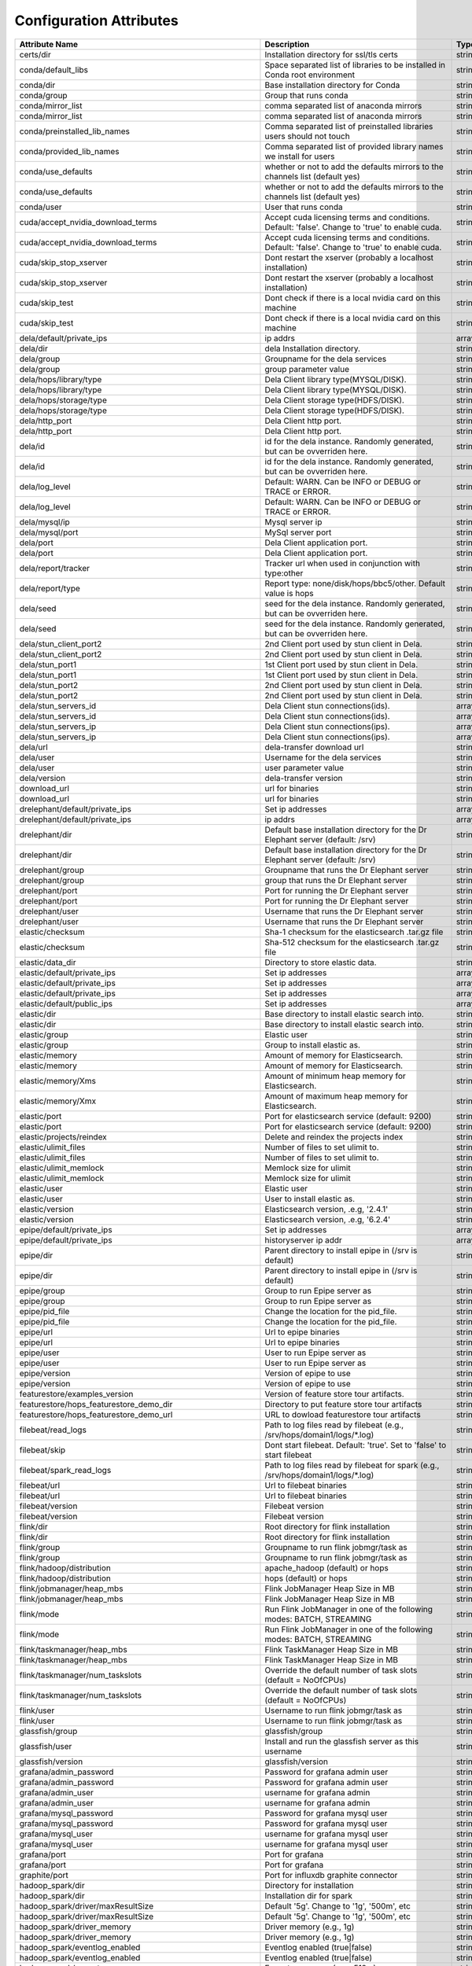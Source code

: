 Configuration Attributes
===========================

===============================================================  ================================================================================================================================================================================================================================================================================  ======
Attribute Name                                                   Description                                                                                                                                                                                                                                                                       Type
===============================================================  ================================================================================================================================================================================================================================================================================  ======
certs/dir                                                        Installation directory for ssl/tls certs                                                                                                                                                                                                                                          string
conda/default_libs                                               Space separated list of libraries to be installed in Conda root environment                                                                                                                                                                                                       string
conda/dir                                                        Base installation directory for Conda                                                                                                                                                                                                                                             string
conda/group                                                      Group that runs conda                                                                                                                                                                                                                                                             string
conda/mirror_list                                                comma separated list of anaconda mirrors                                                                                                                                                                                                                                          string
conda/mirror_list                                                comma separated list of anaconda mirrors                                                                                                                                                                                                                                          string
conda/preinstalled_lib_names                                     Comma separated list of preinstalled libraries users should not touch                                                                                                                                                                                                             string
conda/provided_lib_names                                         Comma separated list of provided library names we install for users                                                                                                                                                                                                               string
conda/use_defaults                                               whether or not to add the defaults mirrors to the channels list (default yes)                                                                                                                                                                                                     string
conda/use_defaults                                               whether or not to add the defaults mirrors to the channels list (default yes)                                                                                                                                                                                                     string
conda/user                                                       User that runs conda                                                                                                                                                                                                                                                              string
cuda/accept_nvidia_download_terms                                Accept cuda licensing terms and conditions. Default: 'false'. Change to 'true' to enable cuda.                                                                                                                                                                                    string
cuda/accept_nvidia_download_terms                                Accept cuda licensing terms and conditions. Default: 'false'. Change to 'true' to enable cuda.                                                                                                                                                                                    string
cuda/skip_stop_xserver                                           Dont restart the xserver (probably a localhost installation)                                                                                                                                                                                                                      string
cuda/skip_stop_xserver                                           Dont restart the xserver (probably a localhost installation)                                                                                                                                                                                                                      string
cuda/skip_test                                                   Dont check if there is a local nvidia card on this machine                                                                                                                                                                                                                        string
cuda/skip_test                                                   Dont check if there is a local nvidia card on this machine                                                                                                                                                                                                                        string
dela/default/private_ips                                         ip addrs                                                                                                                                                                                                                                                                          array
dela/dir                                                         dela Installation directory.                                                                                                                                                                                                                                                      string
dela/group                                                       Groupname for the dela services                                                                                                                                                                                                                                                   string
dela/group                                                       group parameter value                                                                                                                                                                                                                                                             string
dela/hops/library/type                                           Dela Client library type(MYSQL/DISK).                                                                                                                                                                                                                                             string
dela/hops/library/type                                           Dela Client library type(MYSQL/DISK).                                                                                                                                                                                                                                             string
dela/hops/storage/type                                           Dela Client storage type(HDFS/DISK).                                                                                                                                                                                                                                              string
dela/hops/storage/type                                           Dela Client storage type(HDFS/DISK).                                                                                                                                                                                                                                              string
dela/http_port                                                   Dela Client http port.                                                                                                                                                                                                                                                            string
dela/http_port                                                   Dela Client http port.                                                                                                                                                                                                                                                            string
dela/id                                                          id for the dela instance. Randomly generated, but can be ovverriden here.                                                                                                                                                                                                         string
dela/id                                                          id for the dela instance. Randomly generated, but can be ovverriden here.                                                                                                                                                                                                         string
dela/log_level                                                   Default: WARN. Can be INFO or DEBUG or TRACE or ERROR.                                                                                                                                                                                                                            string
dela/log_level                                                   Default: WARN. Can be INFO or DEBUG or TRACE or ERROR.                                                                                                                                                                                                                            string
dela/mysql/ip                                                    Mysql server ip                                                                                                                                                                                                                                                                   string
dela/mysql/port                                                  MySql server port                                                                                                                                                                                                                                                                 string
dela/port                                                        Dela Client application port.                                                                                                                                                                                                                                                     string
dela/port                                                        Dela Client application port.                                                                                                                                                                                                                                                     string
dela/report/tracker                                              Tracker url when used in conjunction with type:other                                                                                                                                                                                                                              string
dela/report/type                                                 Report type: none/disk/hops/bbc5/other. Default value is hops                                                                                                                                                                                                                     string
dela/seed                                                        seed for the dela instance. Randomly generated, but can be ovverriden here.                                                                                                                                                                                                       string
dela/seed                                                        seed for the dela instance. Randomly generated, but can be ovverriden here.                                                                                                                                                                                                       string
dela/stun_client_port2                                           2nd Client port used by stun client in Dela.                                                                                                                                                                                                                                      string
dela/stun_client_port2                                           2nd Client port used by stun client in Dela.                                                                                                                                                                                                                                      string
dela/stun_port1                                                  1st Client port used by stun client in Dela.                                                                                                                                                                                                                                      string
dela/stun_port1                                                  1st Client port used by stun client in Dela.                                                                                                                                                                                                                                      string
dela/stun_port2                                                  2nd Client port used by stun client in Dela.                                                                                                                                                                                                                                      string
dela/stun_port2                                                  2nd Client port used by stun client in Dela.                                                                                                                                                                                                                                      string
dela/stun_servers_id                                             Dela Client stun connections(ids).                                                                                                                                                                                                                                                array
dela/stun_servers_id                                             Dela Client stun connections(ids).                                                                                                                                                                                                                                                array
dela/stun_servers_ip                                             Dela Client stun connections(ips).                                                                                                                                                                                                                                                array
dela/stun_servers_ip                                             Dela Client stun connections(ips).                                                                                                                                                                                                                                                array
dela/url                                                         dela-transfer download url                                                                                                                                                                                                                                                        string
dela/user                                                        Username for the dela services                                                                                                                                                                                                                                                    string
dela/user                                                        user parameter value                                                                                                                                                                                                                                                              string
dela/version                                                     dela-transfer version                                                                                                                                                                                                                                                             string
download_url                                                     url for binaries                                                                                                                                                                                                                                                                  string
download_url                                                     url for binaries                                                                                                                                                                                                                                                                  string
drelephant/default/private_ips                                   Set ip addresses                                                                                                                                                                                                                                                                  array
drelephant/default/private_ips                                   ip addrs                                                                                                                                                                                                                                                                          array
drelephant/dir                                                   Default base installation directory for the Dr Elephant server (default: /srv)                                                                                                                                                                                                    string
drelephant/dir                                                   Default base installation directory for the Dr Elephant server (default: /srv)                                                                                                                                                                                                    string
drelephant/group                                                 Groupname that runs the Dr Elephant server                                                                                                                                                                                                                                        string
drelephant/group                                                 group that runs the Dr Elephant server                                                                                                                                                                                                                                            string
drelephant/port                                                  Port for running the Dr Elephant server                                                                                                                                                                                                                                           string
drelephant/port                                                  Port for running the Dr Elephant server                                                                                                                                                                                                                                           string
drelephant/user                                                  Username that runs the Dr Elephant server                                                                                                                                                                                                                                         string
drelephant/user                                                  Username that runs the Dr Elephant server                                                                                                                                                                                                                                         string
elastic/checksum                                                 Sha-1 checksum for the elasticsearch .tar.gz file                                                                                                                                                                                                                                 string
elastic/checksum                                                 Sha-512 checksum for the elasticsearch .tar.gz file                                                                                                                                                                                                                               string
elastic/data_dir                                                 Directory to store elastic data.                                                                                                                                                                                                                                                  string
elastic/default/private_ips                                      Set ip addresses                                                                                                                                                                                                                                                                  array
elastic/default/private_ips                                      Set ip addresses                                                                                                                                                                                                                                                                  array
elastic/default/private_ips                                      Set ip addresses                                                                                                                                                                                                                                                                  array
elastic/default/public_ips                                       Set ip addresses                                                                                                                                                                                                                                                                  array
elastic/dir                                                      Base directory to install elastic search into.                                                                                                                                                                                                                                    string
elastic/dir                                                      Base directory to install elastic search into.                                                                                                                                                                                                                                    string
elastic/group                                                    Elastic user                                                                                                                                                                                                                                                                      string
elastic/group                                                    Group to install elastic as.                                                                                                                                                                                                                                                      string
elastic/memory                                                   Amount of memory for Elasticsearch.                                                                                                                                                                                                                                               string
elastic/memory                                                   Amount of memory for Elasticsearch.                                                                                                                                                                                                                                               string
elastic/memory/Xms                                               Amount of minimum heap memory for Elasticsearch.                                                                                                                                                                                                                                  string
elastic/memory/Xmx                                               Amount of maximum heap memory for Elasticsearch.                                                                                                                                                                                                                                  string
elastic/port                                                     Port for elasticsearch service (default: 9200)                                                                                                                                                                                                                                    string
elastic/port                                                     Port for elasticsearch service (default: 9200)                                                                                                                                                                                                                                    string
elastic/projects/reindex                                         Delete and reindex the projects index                                                                                                                                                                                                                                             string
elastic/ulimit_files                                             Number of files to set ulimit to.                                                                                                                                                                                                                                                 string
elastic/ulimit_files                                             Number of files to set ulimit to.                                                                                                                                                                                                                                                 string
elastic/ulimit_memlock                                           Memlock size for ulimit                                                                                                                                                                                                                                                           string
elastic/ulimit_memlock                                           Memlock size for ulimit                                                                                                                                                                                                                                                           string
elastic/user                                                     Elastic user                                                                                                                                                                                                                                                                      string
elastic/user                                                     User to install elastic as.                                                                                                                                                                                                                                                       string
elastic/version                                                  Elasticsearch version, .e.g, '2.4.1'                                                                                                                                                                                                                                              string
elastic/version                                                  Elasticsearch version, .e.g, '6.2.4'                                                                                                                                                                                                                                              string
epipe/default/private_ips                                        Set ip addresses                                                                                                                                                                                                                                                                  array
epipe/default/private_ips                                        historyserver ip addr                                                                                                                                                                                                                                                             array
epipe/dir                                                        Parent directory to install epipe in (/srv is default)                                                                                                                                                                                                                            string
epipe/dir                                                        Parent directory to install epipe in (/srv is default)                                                                                                                                                                                                                            string
epipe/group                                                      Group to run Epipe server as                                                                                                                                                                                                                                                      string
epipe/group                                                      Group to run Epipe server as                                                                                                                                                                                                                                                      string
epipe/pid_file                                                   Change the location for the pid_file.                                                                                                                                                                                                                                             string
epipe/pid_file                                                   Change the location for the pid_file.                                                                                                                                                                                                                                             string
epipe/url                                                        Url to epipe binaries                                                                                                                                                                                                                                                             string
epipe/url                                                        Url to epipe binaries                                                                                                                                                                                                                                                             string
epipe/user                                                       User to run Epipe server as                                                                                                                                                                                                                                                       string
epipe/user                                                       User to run Epipe server as                                                                                                                                                                                                                                                       string
epipe/version                                                    Version of epipe to use                                                                                                                                                                                                                                                           string
epipe/version                                                    Version of epipe to use                                                                                                                                                                                                                                                           string
featurestore/examples_version                                    Version of feature store tour artifacts.                                                                                                                                                                                                                                          string
featurestore/hops_featurestore_demo_dir                          Directory to put feature store tour artifacts                                                                                                                                                                                                                                     string
featurestore/hops_featurestore_demo_url                          URL to dowload featurestore tour artifacts                                                                                                                                                                                                                                        string
filebeat/read_logs                                               Path to log files read by filebeat (e.g., /srv/hops/domain1/logs/*.log)                                                                                                                                                                                                           string
filebeat/skip                                                    Dont start filebeat. Default: 'true'. Set to 'false' to start filebeat                                                                                                                                                                                                            string
filebeat/spark_read_logs                                         Path to log files read by filebeat for spark (e.g., /srv/hops/domain1/logs/*.log)                                                                                                                                                                                                 string
filebeat/url                                                     Url to filebeat binaries                                                                                                                                                                                                                                                          string
filebeat/url                                                     Url to filebeat binaries                                                                                                                                                                                                                                                          string
filebeat/version                                                 Filebeat version                                                                                                                                                                                                                                                                  string
filebeat/version                                                 Filebeat version                                                                                                                                                                                                                                                                  string
flink/dir                                                        Root directory for flink installation                                                                                                                                                                                                                                             string
flink/dir                                                        Root directory for flink installation                                                                                                                                                                                                                                             string
flink/group                                                      Groupname to run flink jobmgr/task as                                                                                                                                                                                                                                             string
flink/group                                                      Groupname to run flink jobmgr/task as                                                                                                                                                                                                                                             string
flink/hadoop/distribution                                        apache_hadoop (default) or hops                                                                                                                                                                                                                                                   string
flink/hadoop/distribution                                        hops (default) or hops                                                                                                                                                                                                                                                            string
flink/jobmanager/heap_mbs                                        Flink JobManager Heap Size in MB                                                                                                                                                                                                                                                  string
flink/jobmanager/heap_mbs                                        Flink JobManager Heap Size in MB                                                                                                                                                                                                                                                  string
flink/mode                                                       Run Flink JobManager in one of the following modes: BATCH, STREAMING                                                                                                                                                                                                              string
flink/mode                                                       Run Flink JobManager in one of the following modes: BATCH, STREAMING                                                                                                                                                                                                              string
flink/taskmanager/heap_mbs                                       Flink TaskManager Heap Size in MB                                                                                                                                                                                                                                                 string
flink/taskmanager/heap_mbs                                       Flink TaskManager Heap Size in MB                                                                                                                                                                                                                                                 string
flink/taskmanager/num_taskslots                                  Override the default number of task slots (default = NoOfCPUs)                                                                                                                                                                                                                    string
flink/taskmanager/num_taskslots                                  Override the default number of task slots (default = NoOfCPUs)                                                                                                                                                                                                                    string
flink/user                                                       Username to run flink jobmgr/task as                                                                                                                                                                                                                                              string
flink/user                                                       Username to run flink jobmgr/task as                                                                                                                                                                                                                                              string
glassfish/group                                                  glassfish/group                                                                                                                                                                                                                                                                   string
glassfish/user                                                   Install and run the glassfish server as this username                                                                                                                                                                                                                             string
glassfish/version                                                glassfish/version                                                                                                                                                                                                                                                                 string
grafana/admin_password                                           Password for grafana admin user                                                                                                                                                                                                                                                   string
grafana/admin_password                                           Password for grafana admin user                                                                                                                                                                                                                                                   string
grafana/admin_user                                               username for grafana admin                                                                                                                                                                                                                                                        string
grafana/admin_user                                               username for grafana admin                                                                                                                                                                                                                                                        string
grafana/mysql_password                                           Password for grafana mysql user                                                                                                                                                                                                                                                   string
grafana/mysql_password                                           Password for grafana mysql user                                                                                                                                                                                                                                                   string
grafana/mysql_user                                               username for grafana mysql user                                                                                                                                                                                                                                                   string
grafana/mysql_user                                               username for grafana mysql user                                                                                                                                                                                                                                                   string
grafana/port                                                     Port for grafana                                                                                                                                                                                                                                                                  string
grafana/port                                                     Port for grafana                                                                                                                                                                                                                                                                  string
graphite/port                                                    Port for influxdb graphite connector                                                                                                                                                                                                                                              string
hadoop_spark/dir                                                 Directory for installation                                                                                                                                                                                                                                                        string
hadoop_spark/dir                                                 Installation dir for spark                                                                                                                                                                                                                                                        string
hadoop_spark/driver/maxResultSize                                Default '5g'. Change to '1g', '500m', etc                                                                                                                                                                                                                                         string
hadoop_spark/driver/maxResultSize                                Default '5g'. Change to '1g', '500m', etc                                                                                                                                                                                                                                         string
hadoop_spark/driver_memory                                       Driver memory (e.g., 1g)                                                                                                                                                                                                                                                          string
hadoop_spark/driver_memory                                       Driver memory (e.g., 1g)                                                                                                                                                                                                                                                          string
hadoop_spark/eventlog_enabled                                    Eventlog enabled (true|false)                                                                                                                                                                                                                                                     string
hadoop_spark/eventlog_enabled                                    Eventlog enabled (true|false)                                                                                                                                                                                                                                                     string
hadoop_spark/executor_memory                                     Executor memory (e.g., 512m)                                                                                                                                                                                                                                                      string
hadoop_spark/executor_memory                                     Executor memory (e.g., 512m)                                                                                                                                                                                                                                                      string
hadoop_spark/group                                               Groupname to run spark master/worker as                                                                                                                                                                                                                                           string
hadoop_spark/group                                               Groupname to run spark master/worker as                                                                                                                                                                                                                                           string
hadoop_spark/hadoop/distribution                                 'hops' or 'hops'                                                                                                                                                                                                                                                                  string
hadoop_spark/history/fs/cleaner/enabled                          'true' to enable cleanup of the historyservers logs                                                                                                                                                                                                                               string
hadoop_spark/history/fs/cleaner/enabled                          'true' to enable cleanup of the historyservers logs                                                                                                                                                                                                                               string
hadoop_spark/history/fs/cleaner/interval                         How often to run the cleanup of the historyservers logs (e.g., '1d' for once per day)                                                                                                                                                                                             string
hadoop_spark/history/fs/cleaner/interval                         How often to run the cleanup of the historyservers logs (e.g., '1d' for once per day)                                                                                                                                                                                             string
hadoop_spark/history/fs/cleaner/maxAge                           Age in days of the historyservers logs before they are removed (e.g., '7d' for 7 days)                                                                                                                                                                                            string
hadoop_spark/history/fs/cleaner/maxAge                           Age in days of the historyservers logs before they are removed (e.g., '7d' for 7 days)                                                                                                                                                                                            string
hadoop_spark/historyserver/private_ips                           historyserver ip addr                                                                                                                                                                                                                                                             array
hadoop_spark/historyserver/private_ips                           historyserver ip addr                                                                                                                                                                                                                                                             array
hadoop_spark/hopsexamples_featurestore/url                       the url for dowloading the hopsexamples_featurestore jar                                                                                                                                                                                                                          string
hadoop_spark/hopsexamples_flink/url                              the url for dowloading the hopsexamples_flink jar                                                                                                                                                                                                                                 string
hadoop_spark/hopsexamples_hive/url                               the url for dowloading the hopsexamples_hive jar                                                                                                                                                                                                                                  string
hadoop_spark/hopsexamples_spark/url                              the url for dowloading the hopsexamples_spark jar                                                                                                                                                                                                                                 string
hadoop_spark/hopsexamples_version                                the version of the hops-examples artifacts                                                                                                                                                                                                                                        string
hadoop_spark/hopsutil/url                                        the url for dowloading the hopsutil .jar                                                                                                                                                                                                                                          string
hadoop_spark/hopsutil_version                                    the version of the hops-library .jar                                                                                                                                                                                                                                              string
hadoop_spark/local/dir                                           Default /tmp'. Change to: '/srv/disk1/tmp,/srv/disk2/tmp,/srv/disk3/tmp'                                                                                                                                                                                                          string
hadoop_spark/local/dir                                           Default /tmp'. Change to: '/srv/disk1/tmp,/srv/disk2/tmp,/srv/disk3/tmp'                                                                                                                                                                                                          string
hadoop_spark/streaming/stopGracefullyOnShutdown                  Shut down the StreamingContext gracefully on JVM shutdown rather than immediately (true|false)                                                                                                                                                                                    string
hadoop_spark/streaming/stopGracefullyOnShutdown                  Shut down the StreamingContext gracefully on JVM shutdown rather than immediately (true|false)                                                                                                                                                                                    string
hadoop_spark/tf_spark_connector/url                              the url for downloading the tf-spark-connector .jar                                                                                                                                                                                                                               string
hadoop_spark/tf_spark_connector_version                          the version of the tf-spark-connector .jar                                                                                                                                                                                                                                        string
hadoop_spark/user                                                Username to run spark master/worker as                                                                                                                                                                                                                                            string
hadoop_spark/user                                                Username to run spark master/worker as                                                                                                                                                                                                                                            string
hadoop_spark/version                                             Spark version                                                                                                                                                                                                                                                                     string
hadoop_spark/version                                             Spark version                                                                                                                                                                                                                                                                     string
hadoop_spark/version                                             Spark version (e.g., 1.6.1 or 2.0.1 or 2.1.0)                                                                                                                                                                                                                                     string
hadoop_spark/worker/cleanup/enabled                              Spark standalone worker cleanup enabled (true|false)                                                                                                                                                                                                                              string
hadoop_spark/worker/cleanup/enabled                              Spark standalone worker cleanup enabled (true|false)                                                                                                                                                                                                                              string
hadoop_spark/yarn/am/attemptFailuresValidityInterval             Defines the validity interval for AM failure tracking. If the AM has been running for at least the defined interval, the AM failure count will be reset.                                                                                                                          string
hadoop_spark/yarn/am/attemptFailuresValidityInterval             Defines the validity interval for AM failure tracking. If the AM has been running for at least the defined interval, the AM failure count will be reset.                                                                                                                          string
hive2/conf/mapreduce_input_size                                  Configure the property: mapreduce.input.fileinputformat.split.minsize - doesn't like units                                                                                                                                                                                        string
hive2/default/private_ips                                        Set ip addresses                                                                                                                                                                                                                                                                  array
hive2/dir                                                        base dir for installation                                                                                                                                                                                                                                                         string
hive2/metastore/port                                             metastore port                                                                                                                                                                                                                                                                    string
hive2/metastore/private_ips                                      Set ip addresses                                                                                                                                                                                                                                                                  array
hive2/metastore/private_ips                                      Set ip addresses                                                                                                                                                                                                                                                                  array
hive2/server2/private_ips                                        Set ip addresses                                                                                                                                                                                                                                                                  array
hive2/server2/private_ips                                        Set ip addresses                                                                                                                                                                                                                                                                  array
hive2/user                                                       User to install/run as                                                                                                                                                                                                                                                            string
hops/capacity/default_acl_administer_queue                       The ACL of who can administer jobs on the default queue.                                                                                                                                                                                                                          string
hops/capacity/default_acl_administer_queue                       The ACL of who can administer jobs on the default queue.                                                                                                                                                                                                                          string
hops/capacity/default_acl_submit_applications                    The ACL of who can submit jobs to the default queue.                                                                                                                                                                                                                              string
hops/capacity/default_acl_submit_applications                    The ACL of who can submit jobs to the default queue.                                                                                                                                                                                                                              string
hops/capacity/default_capacity                                   Default queue target capacity.                                                                                                                                                                                                                                                    string
hops/capacity/default_capacity                                   Default queue target capacity.                                                                                                                                                                                                                                                    string
hops/capacity/default_max_capacity                               The maximum capacity of the default queue.                                                                                                                                                                                                                                        string
hops/capacity/default_max_capacity                               The maximum capacity of the default queue.                                                                                                                                                                                                                                        string
hops/capacity/default_state                                      The state of the default queue. State can be one of RUNNING or STOPPED.                                                                                                                                                                                                           string
hops/capacity/default_state                                      The state of the default queue. State can be one of RUNNING or STOPPED.                                                                                                                                                                                                           string
hops/capacity/max_am_percent                                     Maximum percent of resources in the cluster which can be used to run application masters i.e. controls number of concurrent running applications.                                                                                                                                 string
hops/capacity/max_am_percent                                     Maximum percent of resources in the cluster which can be used to run application masters i.e. controls number of concurrent running applications.                                                                                                                                 string
hops/capacity/max_ap                                             Maximum number of applications that can be pending and running.                                                                                                                                                                                                                   string
hops/capacity/max_ap                                             Maximum number of applications that can be pending and running.                                                                                                                                                                                                                   string
hops/capacity/queue_mapping                                      A list of mappings that will be used to assign jobs to queues The syntax for this list is [u|g]:[name]:[queue_name][,next mapping]* Typically this list will be used to map users to queues, for example, u:%user:%user maps all users to queues with the same name as the user.  string
hops/capacity/queue_mapping                                      A list of mappings that will be used to assign jobs to queues The syntax for this list is [u|g]:[name]:[queue_name][,next mapping]* Typically this list will be used to map users to queues, for example, u:%user:%user maps all users to queues with the same name as the user.  string
hops/capacity/queue_mapping_override.enable                      If a queue mapping is present, will it override the value specified by the user? This can be used by administrators to place jobs in queues that are different than the one specified by the user. The default is false.                                                          string
hops/capacity/queue_mapping_override.enable                      If a queue mapping is present, will it override the value specified by the user? This can be used by administrators to place jobs in queues that are different than the one specified by the user. The default is false.                                                          string
hops/capacity/resource_calculator_class                          The ResourceCalculator implementation to be used to compare Resources in the scheduler. The default i.e. DefaultResourceCalculator only uses Memory while DominantResourceCalculator uses dominant-resource to compare multi-dimensional resources such as Memory, CPU etc.       string
hops/capacity/resource_calculator_class                          The ResourceCalculator implementation to be used to compare Resources in the scheduler. The default i.e. DefaultResourceCalculator only uses Memory while DominantResourceCalculator uses dominant-resource to compare multi-dimensional resources such as Memory, CPU etc.       string
hops/capacity/root_queues                                        The queues at the root level (root is the root queue).                                                                                                                                                                                                                            string
hops/capacity/root_queues                                        The queues at the root level (root is the root queue).                                                                                                                                                                                                                            string
hops/capacity/user_limit_factor                                  Default queue user limit a percentage from 0.0 to 1.0.                                                                                                                                                                                                                            string
hops/capacity/user_limit_factor                                  Default queue user limit a percentage from 0.0 to 1.0.                                                                                                                                                                                                                            string
hops/cgroups                                                     'true' to enable cgroups, else (default) 'false'                                                                                                                                                                                                                                  string
hops/container_cleanup_delay_sec                                 The number of seconds container data is retained after termination                                                                                                                                                                                                                string
hops/container_cleanup_delay_sec                                 The number of seconds container data is retained after termination                                                                                                                                                                                                                string
hops/data_dir                                                    The directory in which Hadoop's main data files are stored (including hops/dn/data_dir)                                                                                                                                                                                           string
hops/dir                                                         Base installation directory for HopsFS                                                                                                                                                                                                                                            string
hops/dir                                                         Base installation directory for HopsFS                                                                                                                                                                                                                                            string
hops/dir                                                         Installation directory for Hops                                                                                                                                                                                                                                                   string
hops/dn/data_dir                                                 The directory in which Hadoop's DataNodes store their data                                                                                                                                                                                                                        string
hops/dn/data_dir                                                 The directory in which Hadoop's DataNodes store their data                                                                                                                                                                                                                        string
hops/dn/data_dir_permissions                                     The permissions for the directory in which Hadoop's DataNodes store their data (default: 700)                                                                                                                                                                                     string
hops/dn/data_dir_permissions                                     The permissions for the directory in which Hadoop's DataNodes store their data (default: 700)                                                                                                                                                                                     string
hops/encrypt_data_transfer/algorithm                             Encryption algorithm, 3des or rc4                                                                                                                                                                                                                                                 string
hops/encrypt_data_transfer/enabled                               Enable encryption for Data Tranfer Protocol of DataNodes                                                                                                                                                                                                                          string
hops/erasure_coding                                              'true' or 'false' - true to enable erasure-coding replication                                                                                                                                                                                                                     string
hops/erasure_coding                                              'true' or 'false' - true to enable erasure-coding replication                                                                                                                                                                                                                     string
hops/format                                                      Format HDFS, Run 'hdfs namenode -format                                                                                                                                                                                                                                           string
hops/format                                                      Format HDFS, Run 'hdfs namenode -format                                                                                                                                                                                                                                           string
hops/gpu                                                         Are GPUs enabled for YARN? (on this node) Default: false                                                                                                                                                                                                                          string
hops/group                                                       Group to run hdfs/yarn/mr as                                                                                                                                                                                                                                                      string
hops/group                                                       Group to run hdfs/yarn/yarnapp/mr as                                                                                                                                                                                                                                              string
hops/group                                                       Haodop group for conda                                                                                                                                                                                                                                                            string
hops/hdfs/blocksize                                              HDFS Blocksize (128k, 512m, 1g, etc). Default 128m.                                                                                                                                                                                                                               string
hops/hdfs/blocksize                                              HDFS Blocksize (128k, 512m, 1g, etc). Default 128m.                                                                                                                                                                                                                               string
hops/hdfs/superuser_group                                        Group for users with hdfs superuser privileges                                                                                                                                                                                                                                    string
hops/hdfs/superuser_group                                        Group for users with hdfs superuser privileges                                                                                                                                                                                                                                    string
hops/hdfs/umask                                                  Set the default HDFS umask (default: 0022).                                                                                                                                                                                                                                       string
hops/hdfs/umask                                                  Set the default HDFS umask (default: 0022).                                                                                                                                                                                                                                       string
hops/hdfs/user                                                   Username to run hdfs as                                                                                                                                                                                                                                                           string
hops/hdfs/user                                                   Username to run hdfs as                                                                                                                                                                                                                                                           string
hops/install_db                                                  Install hops database and tables in MySQL Cluster ('true' (default) or 'false')                                                                                                                                                                                                   string
hops/install_db                                                  Install hops database and tables in MySQL Cluster ('true' (default) or 'false')                                                                                                                                                                                                   string
hops/jmx/adminPassword                                           Password for JMX admin role                                                                                                                                                                                                                                                       string
hops/kernel/overcommit_memory                                    vm.overcommit_memory value                                                                                                                                                                                                                                                        string
hops/kernel/overcommit_ratio                                     vm.overcommit_ratio value                                                                                                                                                                                                                                                         string
hops/kernel/somaxconn                                            net.core.somaxconn value                                                                                                                                                                                                                                                          string
hops/kernel/swappiness                                           vm.swappiness value                                                                                                                                                                                                                                                               string
hops/logging_level                                               Log levels are: TRACE, DEBUG, INFO, WARN                                                                                                                                                                                                                                          string
hops/logging_level                                               Log levels are: TRACE, DEBUG, INFO, WARN                                                                                                                                                                                                                                          string
hops/mr/user                                                     Username to run mapReduce as                                                                                                                                                                                                                                                      string
hops/mr/user                                                     Username to run mapReduce as                                                                                                                                                                                                                                                      string
hops/nn/cache                                                    'true' or 'false' - true to enable the path cache in the NameNode                                                                                                                                                                                                                 string
hops/nn/cache                                                    'true' or 'false' - true to enable the path cache in the NameNode                                                                                                                                                                                                                 string
hops/nn/direct_memory_size                                       Size of the direct memory size for the NameNode in MBs                                                                                                                                                                                                                            string
hops/nn/direct_memory_size                                       Size of the direct memory size for the NameNode in MBs                                                                                                                                                                                                                            string
hops/nn/heap_size                                                Size of the NameNode heap in MBs                                                                                                                                                                                                                                                  string
hops/nn/heap_size                                                Size of the NameNode heap in MBs                                                                                                                                                                                                                                                  string
hops/nn/name_dir                                                 Directory for NameNode's state                                                                                                                                                                                                                                                    string
hops/nn/name_dir                                                 Directory for NameNode's state                                                                                                                                                                                                                                                    string
hops/nn/partition_key                                            'true' or 'false' - true to enable the partition key when starting transactions. Distribution-aware transactions.                                                                                                                                                                 string
hops/nn/partition_key                                            'true' or 'false' - true to enable the partition key when starting transactions. Distribution-aware transactions.                                                                                                                                                                 string
hops/nn/private_ips                                              Set ip addresses                                                                                                                                                                                                                                                                  array
hops/nn/private_ips                                              Set ip addresses                                                                                                                                                                                                                                                                  array
hops/nn/public_ips                                               Set ip addresses                                                                                                                                                                                                                                                                  array
hops/num_replicas                                                Number of replicates for each file stored in HDFS                                                                                                                                                                                                                                 string
hops/num_replicas                                                Number of replicates for each file stored in HDFS                                                                                                                                                                                                                                 string
hops/reformat                                                    'true' to re-format HDFS, 'false' to skip re-formatting                                                                                                                                                                                                                           string
hops/reformat                                                    'true' to re-format HDFS, 'false' to skip re-formatting                                                                                                                                                                                                                           string
hops/rm/private_ips                                              Set ip addresses                                                                                                                                                                                                                                                                  array
hops/rm/private_ips                                              Set ip addresses                                                                                                                                                                                                                                                                  array
hops/rm/public_ips                                               Set ip addresses                                                                                                                                                                                                                                                                  array
hops/rm/scheduler_class                                          Java Classname for the Yarn scheduler (fifo, capacity, fair)                                                                                                                                                                                                                      string
hops/rm/scheduler_class                                          Java Classname for the Yarn scheduler (fifo, capacity, fair)                                                                                                                                                                                                                      string
hops/server/threadpool                                           Number of threads in RPC server reading from socket                                                                                                                                                                                                                               string
hops/tls/certs_actor_class                                       Actor class to perform X509 requests to Hopsworks                                                                                                                                                                                                                                 string
hops/tls/certs_expiration_safety_period                          Time to substract fro X509 expiration time for renewal                                                                                                                                                                                                                            string
hops/tls/certs_revocation_monitor_interval                       Period to check for stale X509 certificates that should be revoked                                                                                                                                                                                                                string
hops/tls/crl_enabled                                             Enable CRL validation when RPC TLS is enabled                                                                                                                                                                                                                                     string
hops/tls/crl_fetcher_class                                       Canonical name of the CRL fetcher class                                                                                                                                                                                                                                           string
hops/tls/crl_fetcher_interval                                    Interval for the CRL fetcher service, suffix can be m/h/d                                                                                                                                                                                                                         string
hops/tls/crl_input_uri                                           Location where the CRL will be fetched from                                                                                                                                                                                                                                       string
hops/tls/crl_output_file                                         Location where the CRL will be stored                                                                                                                                                                                                                                             string
hops/tls/enabled                                                 'true' to enable ssl, 'false' to disable 'ssl'                                                                                                                                                                                                                                    string
hops/tls/enabled                                                 'true' will enable RPC TLS and 'false' will disable it                                                                                                                                                                                                                            string
hops/tmp_dir                                                     The directory in which Hadoop stores temporary data, including container data                                                                                                                                                                                                     string
hops/tmp_dir                                                     The directory in which Hadoop stores temporary data, including container data                                                                                                                                                                                                     string
hops/trash/checkpoint/interval                                   How long in minutes until a new directory bucket is created in /user/<glassfish>/.Trash with a timestamp.                                                                                                                                                                         string
hops/trash/checkpoint/interval                                   How long in minutes until a new directory bucket is created in /user/<glassfish>/.Trash with a timestamp.                                                                                                                                                                         string
hops/trash/interval                                              How long in minutes trash survives in /user/<glassfish>/.Trash/<interval-bucket>/...                                                                                                                                                                                              string
hops/trash/interval                                              How long in minutes trash survives in /user/<glassfish>/.Trash/<interval-bucket>/...                                                                                                                                                                                              string
hops/url/primary                                                 Primary download url of hops distribution                                                                                                                                                                                                                                         string
hops/url/secondary                                               Secondary download url of hops distribution                                                                                                                                                                                                                                       string
hops/use_hopsworks                                               'true' or 'false' - true to enable HopsWorks support                                                                                                                                                                                                                              string
hops/use_systemd                                                 Use systemd startup scripts, default 'false'                                                                                                                                                                                                                                      string
hops/use_systemd                                                 Use systemd startup scripts, default 'false'                                                                                                                                                                                                                                      string
hops/user_envs                                                   Update the PATH environment variable for the hdfs and yarn users to include hadoop/bin in the PATH                                                                                                                                                                                string
hops/user_envs                                                   Update the PATH environment variable for the hdfs and yarn users to include hadoop/bin in the PATH                                                                                                                                                                                string
hops/version                                                     Version of hops                                                                                                                                                                                                                                                                   string
hops/version                                                     Version of hops                                                                                                                                                                                                                                                                   string
hops/yarn/aux_services                                           mapreduce_shuffle, spark_shuffle                                                                                                                                                                                                                                                  string
hops/yarn/aux_services                                           mapreduce_shuffle, spark_shuffle                                                                                                                                                                                                                                                  string
hops/yarn/cgroups                                                'true' to enable cgroups (default), else 'false'                                                                                                                                                                                                                                  string
hops/yarn/client_failover_sleep_base_ms                                                                                                                                                                                                                                                                                                            string
hops/yarn/client_failover_sleep_base_ms                                                                                                                                                                                                                                                                                                            string
hops/yarn/client_failover_sleep_max_ms                                                                                                                                                                                                                                                                                                             string
hops/yarn/client_failover_sleep_max_ms                                                                                                                                                                                                                                                                                                             string
hops/yarn/cluster/gpu                                            Is there a machine in the cluster with gpus?                                                                                                                                                                                                                                      string
hops/yarn/container_executor                                     Container executor class                                                                                                                                                                                                                                                          string
hops/yarn/gpus                                                   '*' default: use all GPUs on the host. Otherwise, specify the number  of GPUs per host (e.g., '4'). Otherwise, specify a comma-separated list of minor device-ids:  '0,1,2' or '0-3')                                                                                             string
hops/yarn/groups                                                                                                                                                                                                                                                                                                                                   string
hops/yarn/linux_container_limit_users                                                                                                                                                                                                                                                                                                              string
hops/yarn/linux_container_local_user                             the user running the yarn containers                                                                                                                                                                                                                                              string
hops/yarn/log_retain_check                                       Default time (in seconds) between checks for retained log files in HDFS.                                                                                                                                                                                                          string
hops/yarn/log_retain_secs                                        Default time (in seconds) to retain log files on the NodeManager                                                                                                                                                                                                                  string
hops/yarn/log_roll_interval                                      Defines how often NMs wake up to upload log files. The minimum rolling-interval-seconds can be set is 3600.                                                                                                                                                                       string
hops/yarn/max_gpus                                               Max number of GPUs per container                                                                                                                                                                                                                                                  string
hops/yarn/max_vcores                                             Hadoop NodeManager Maximum Virtual Cores per container                                                                                                                                                                                                                            string
hops/yarn/max_vcores                                             Hadoop NodeManager Maximum Virtual Cores per container                                                                                                                                                                                                                            string
hops/yarn/memory_mbs                                             Apache_Hadoop NodeManager Memory in MB                                                                                                                                                                                                                                            string
hops/yarn/memory_mbs                                             Apache_Hadoop NodeManager Memory in MB                                                                                                                                                                                                                                            string
hops/yarn/min_gpus                                               Min number of GPUs per container                                                                                                                                                                                                                                                  string
hops/yarn/min_vcores                                             Hadoop NodeManager Minimum Virtual Cores per container                                                                                                                                                                                                                            string
hops/yarn/nm_heapsize_mbs                                        Increase this value if using the YARN external shuffle service. (default: 1000)                                                                                                                                                                                                   string
hops/yarn/nodemanager_auto_failover_enabled                                                                                                                                                                                                                                                                                                        string
hops/yarn/nodemanager_auto_failover_enabled                                                                                                                                                                                                                                                                                                        string
hops/yarn/nodemanager_ha_enabled                                                                                                                                                                                                                                                                                                                   string
hops/yarn/nodemanager_ha_enabled                                                                                                                                                                                                                                                                                                                   string
hops/yarn/nodemanager_hb_ms                                      Heartbeat Interval for NodeManager->ResourceManager in ms                                                                                                                                                                                                                         string
hops/yarn/nodemanager_hb_ms                                      Heartbeat Interval for NodeManager->ResourceManager in ms                                                                                                                                                                                                                         string
hops/yarn/nodemanager_log_dir                                    The directory in which yarn node manager store containers logs                                                                                                                                                                                                                    string
hops/yarn/nodemanager_log_dir                                    The directory in which yarn node manager store containers logs                                                                                                                                                                                                                    string
hops/yarn/nodemanager_recovery_dir                               The directory in which yarn node manager stores recovery state                                                                                                                                                                                                                    string
hops/yarn/nodemanager_recovery_dir                               The directory in which yarn node manager stores recovery state                                                                                                                                                                                                                    string
hops/yarn/nodemanager_recovery_enabled                                                                                                                                                                                                                                                                                                             string
hops/yarn/nodemanager_recovery_enabled                                                                                                                                                                                                                                                                                                             string
hops/yarn/nodemanager_rm_streaming_enabled                                                                                                                                                                                                                                                                                                         string
hops/yarn/nodemanager_rm_streaming_enabled                                                                                                                                                                                                                                                                                                         string
hops/yarn/nodemanager_rpc_batch_max_duration                                                                                                                                                                                                                                                                                                       string
hops/yarn/nodemanager_rpc_batch_max_duration                                                                                                                                                                                                                                                                                                       string
hops/yarn/nodemanager_rpc_batch_max_size                                                                                                                                                                                                                                                                                                           string
hops/yarn/nodemanager_rpc_batch_max_size                                                                                                                                                                                                                                                                                                           string
hops/yarn/quota_checkpoint_nbticks                                                                                                                                                                                                                                                                                                                 string
hops/yarn/quota_checkpoint_nbticks                                                                                                                                                                                                                                                                                                                 string
hops/yarn/quota_enabled                                                                                                                                                                                                                                                                                                                            string
hops/yarn/quota_enabled                                                                                                                                                                                                                                                                                                                            string
hops/yarn/quota_min_ticks_charge                                                                                                                                                                                                                                                                                                                   string
hops/yarn/quota_min_ticks_charge                                                                                                                                                                                                                                                                                                                   string
hops/yarn/quota_minimum_charged_mb                                                                                                                                                                                                                                                                                                                 string
hops/yarn/quota_monitor_interval                                                                                                                                                                                                                                                                                                                   string
hops/yarn/quota_monitor_interval                                                                                                                                                                                                                                                                                                                   string
hops/yarn/quota_threshold_gpu                                                                                                                                                                                                                                                                                                                      string
hops/yarn/quota_ticks_per_credit                                                                                                                                                                                                                                                                                                                   string
hops/yarn/quota_ticks_per_credit                                                                                                                                                                                                                                                                                                                   string
hops/yarn/quota_variable_price_enabled                                                                                                                                                                                                                                                                                                             string
hops/yarn/resource_tracker                                       Hadoop Resource Tracker enabled on this nodegroup                                                                                                                                                                                                                                 string
hops/yarn/resource_tracker                                       Hadoop Resource Tracker enabled on this nodegroup                                                                                                                                                                                                                                 string
hops/yarn/rm_distributed                                         Set to 'true' to enable distributed RMs                                                                                                                                                                                                                                           string
hops/yarn/rm_distributed                                         Set to 'true' to enable distributed RMs                                                                                                                                                                                                                                           string
hops/yarn/rm_heapsize_mbs                                        Resource manager heapsize. (default: 1000)                                                                                                                                                                                                                                        string
hops/yarn/rm_heartbeat                                                                                                                                                                                                                                                                                                                             string
hops/yarn/rm_heartbeat                                                                                                                                                                                                                                                                                                                             string
hops/yarn/user                                                   Username to run yarn as                                                                                                                                                                                                                                                           string
hops/yarn/user                                                   Username to run yarn as                                                                                                                                                                                                                                                           string
hops/yarn/user                                                   Yarn user for conda                                                                                                                                                                                                                                                               string
hops/yarn/vcores                                                 Hops NodeManager Number of Virtual Cores                                                                                                                                                                                                                                          string
hops/yarn/vcores                                                 Hops NodeManager Number of Virtual Cores                                                                                                                                                                                                                                          string
hops/yarnapp/user                                                Username to run yarn applications as                                                                                                                                                                                                                                              string
hopslog/default/private_ips                                      elk services ip                                                                                                                                                                                                                                                                   string
hopslog/default/private_ips                                      ip addrs                                                                                                                                                                                                                                                                          array
hopslog/dir                                                      Parent directory to install logstash and kibana in (/srv is default)                                                                                                                                                                                                              string
hopslog/dir                                                      Parent directory to install logstash and kibana in (/srv is default)                                                                                                                                                                                                              string
hopslog/group                                                    Group to run Kibana server as                                                                                                                                                                                                                                                     string
hopslog/group                                                    Group to run Kibana server as                                                                                                                                                                                                                                                     string
hopslog/private_ips                                              Set ip addresses                                                                                                                                                                                                                                                                  array
hopslog/public_ips                                               Set ip addresses                                                                                                                                                                                                                                                                  array
hopslog/user                                                     User to run Kibana server as                                                                                                                                                                                                                                                      string
hopslog/user                                                     User to run Kibana server as                                                                                                                                                                                                                                                      string
hopsmonitor/default/private_ips                                  Hopsworks username                                                                                                                                                                                                                                                                string
hopsmonitor/default/private_ips                                  Influxdb ip                                                                                                                                                                                                                                                                       string
hopsmonitor/default/private_ips                                  Set ip addresses                                                                                                                                                                                                                                                                  array
hopsmonitor/default/private_ips                                  ip addrs                                                                                                                                                                                                                                                                          array
hopsmonitor/default/public_ips                                   Set ip addresses                                                                                                                                                                                                                                                                  array
hopsmonitor/dir                                                  Base install directory for Influxdb/Grafana                                                                                                                                                                                                                                       string
hopsmonitor/dir                                                  Base install directory for Influxdb/Grafana                                                                                                                                                                                                                                       string
hopsmonitor/group                                                Group to run Influxdb/Grafana server as                                                                                                                                                                                                                                           string
hopsmonitor/group                                                Group to run Influxdb/Grafana server as                                                                                                                                                                                                                                           string
hopsmonitor/private_ips                                          Set ip addresses                                                                                                                                                                                                                                                                  array
hopsmonitor/public_ips                                           Set ip addresses                                                                                                                                                                                                                                                                  array
hopsmonitor/user                                                 User to run Influxdb/Grafana server as                                                                                                                                                                                                                                            string
hopsmonitor/user                                                 User to run Influxdb/Grafana server as                                                                                                                                                                                                                                            string
hopssite/admin/password                                          Password for domain2 - running the hopssite tracker                                                                                                                                                                                                                               string
hopssite/cert/c                                                  hopssite Country Name (default: hopsworks/cert)                                                                                                                                                                                                                                   string
hopssite/cert/cn                                                 hopssite Organization Common Name (default: hopsworks/cert)                                                                                                                                                                                                                       string
hopssite/cert/l                                                  hopssite Locality Name (eg, city) (default: hopsworks/cert)                                                                                                                                                                                                                       string
hopssite/cert/o                                                  hopssite Organization Name (default: hopsworks/cert)                                                                                                                                                                                                                              string
hopssite/cert/ou                                                 hopssite Organizational Unit Name (default: hopsworks/cert)                                                                                                                                                                                                                       string
hopssite/cert/s                                                  hopssite State or Province Name (default: hopsworks/cert)                                                                                                                                                                                                                         string
hopssite/dela/version                                            The hopssite tracker imposed version of dela                                                                                                                                                                                                                                      string
hopssite/manual_register                                         Manually register with www.hops.site if set true. 'false' (default)                                                                                                                                                                                                               string
hopssite/max_retries                                             Certificate signing request maximum number of retries for hops.site.                                                                                                                                                                                                              string
hopssite/password                                                Password for the registered username at www.hops.site.                                                                                                                                                                                                                            string
hopssite/retry_interval                                          Certificate signing request retry interval for hops.site.                                                                                                                                                                                                                         string
hopssite/url                                                     Url to the global Hops Certificate Authority.                                                                                                                                                                                                                                     string
hopssite/user                                                    To register your Hopsworks Cluster, you need to register a username at www.hops.site. This is the username for hops.site.                                                                                                                                                         string
hopsworks/admin/password                                         Password for the Administration account on the Web Application Server                                                                                                                                                                                                             string
hopsworks/admin/user                                             Username for the Administration account on the Web Application Server                                                                                                                                                                                                             string
hopsworks/alert_email_addrs                                      Comma-separated list of email addresses that will receive emails for alerts in Hopsworks                                                                                                                                                                                          string
hopsworks/anaconda_enabled                                       Default is 'true'. Set to 'false' to disable anaconda.                                                                                                                                                                                                                            string
hopsworks/application_certificate_validity_period                Application certificate validity period. Certificates will be rotated well before the expiration                                                                                                                                                                                  string
hopsworks/ca_url                                                 Url for the hopsworks certificate authority war file                                                                                                                                                                                                                              string
hopsworks/cert/c                                                 Country (2 letters)                                                                                                                                                                                                                                                               string
hopsworks/cert/cn                                                Certificate Name                                                                                                                                                                                                                                                                  string
hopsworks/cert/l                                                 Location                                                                                                                                                                                                                                                                          string
hopsworks/cert/o                                                 organization name                                                                                                                                                                                                                                                                 string
hopsworks/cert/ou                                                Organization unit                                                                                                                                                                                                                                                                 string
hopsworks/cert/password                                          password to glassfish certs                                                                                                                                                                                                                                                       string
hopsworks/cert/s                                                 City                                                                                                                                                                                                                                                                              string
hopsworks/cert/user_cert_valid_days                              How long in days will the user certs be valid. Default 12 days.                                                                                                                                                                                                                   string
hopsworks/cert_mater_delay                                       Delay for the Certificate Materialization service of Hopsworks to delete the certificates from the local fs                                                                                                                                                                       string
hopsworks/default/private_ips                                    Hopsworks private ip                                                                                                                                                                                                                                                              string
hopsworks/default/private_ips                                    ip addrs                                                                                                                                                                                                                                                                          array
hopsworks/dela/client                                            'BASE_CLIENT' to disable upload services, otherwise 'FULL_CLIENT' (default)                                                                                                                                                                                                       string
hopsworks/dela/cluster_http_port                                 Dela cluster accessible http port                                                                                                                                                                                                                                                 string
hopsworks/dela/enabled                                           'true' to enable dela services, otherwise 'false' (default)                                                                                                                                                                                                                       string
hopsworks/dela/public_hopsworks_port                             Hopsworks public http port                                                                                                                                                                                                                                                        string
hopsworks/dir                                                    Installation directory for the glassfish binaries                                                                                                                                                                                                                                 string
hopsworks/domain_truststore                                      Name of the glassfish truststore for this domain.                                                                                                                                                                                                                                 string
hopsworks/domain_truststore_path                                 Path where domain_truststore is stored                                                                                                                                                                                                                                            string
hopsworks/domains_dir                                            Installation directory for the glassfish domains                                                                                                                                                                                                                                  string
hopsworks/download_allowed                                       Whether users should be allowed to download files from datasets. Default value is true.                                                                                                                                                                                           string
hopsworks/ear_url                                                Url for the hopsworks ear file                                                                                                                                                                                                                                                    string
hopsworks/email                                                  Email account to send notifications from.                                                                                                                                                                                                                                         string
hopsworks/email_password                                         Password for email account.                                                                                                                                                                                                                                                       string
hopsworks/encryption_password                                    Default master encryption password for storing secrets.                                                                                                                                                                                                                           string
hopsworks/featurestore_default_quota_mbs                         Default amount in MB of available storage for the featurestore service per project                                                                                                                                                                                                string
hopsworks/featurestore_default_storage_format                    Default storage format for the hive database of the feature stores (ORC/PARQUET)                                                                                                                                                                                                  string
hopsworks/file_preview_image_size                                Maximum size in bytes of an image that can be previewed in DataSets                                                                                                                                                                                                               string
hopsworks/file_preview_txt_size                                  Maximum size in lines of file that can be previewed in DataSets                                                                                                                                                                                                                   string
hopsworks/group                                                  Hopsworks/glassfish group to run service as                                                                                                                                                                                                                                       string
hopsworks/hdfs_default_quota_mbs                                 Default amount in MB of available storage per project                                                                                                                                                                                                                             string
hopsworks/hive_default_quota_mbs                                 Default amount in MB of available storage per project                                                                                                                                                                                                                             string
hopsworks/hopssite/domain                                        Dela hops site public domain                                                                                                                                                                                                                                                      string
hopsworks/hopssite/heartbeat                                     Dela hops site heartbeat                                                                                                                                                                                                                                                          string
hopsworks/hopssite/port                                          Dela hops site port                                                                                                                                                                                                                                                               string
hopsworks/hopssite/register_port                                 Dela hops site port used for cert registration                                                                                                                                                                                                                                    string
hopsworks/hopssite/version                                       Enable hopssite default versions: hops, hops-demo or bbc5                                                                                                                                                                                                                         string
hopsworks/http_logs/enabled                                      Enable logging of HTTP requests and dump to HDFS                                                                                                                                                                                                                                  string
hopsworks/jwt/exp_leeway_sec                                     Default expiration leeway in sec. (default 900)                                                                                                                                                                                                                                   string
hopsworks/jwt/issuer                                             JWT issuer identifier. (default hopsworks@logicalclocks.com)                                                                                                                                                                                                                      string
hopsworks/jwt/lifetime_ms                                        Default lifetime in ms for jwt expiration. (default 1800000)                                                                                                                                                                                                                      string
hopsworks/jwt/signature_algorithm                                Default signature algorithm for jwt. (default HS512)                                                                                                                                                                                                                              string
hopsworks/jwt/signing_key_name                                   Default signing key name. (default apiKey)                                                                                                                                                                                                                                        string
hopsworks/kafka_max_num_topics                                   Default max number of kafka topics per project                                                                                                                                                                                                                                    string
hopsworks/kafka_num_partitions                                   Default number of partitions for Kafka Topics.                                                                                                                                                                                                                                    string
hopsworks/kafka_num_replicas                                     Default number of replicas for Kafka Topics.                                                                                                                                                                                                                                      string
hopsworks/livy_zeppelin_session_timeout                          Session timeout for Livy on Zeppelin, to differentiate from the default for Jupyter.                                                                                                                                                                                              string
hopsworks/master/password                                        Web Application Server master password                                                                                                                                                                                                                                            string
hopsworks/max_mem                                                glassfish/max_mem                                                                                                                                                                                                                                                                 string
hopsworks/max_num_proj_per_user                                  Maximum number of projects that can be created by each user                                                                                                                                                                                                                       string
hopsworks/max_perm_size                                          glassfish/max_perm_size                                                                                                                                                                                                                                                           string
hopsworks/max_stack_size                                         glassfish/max_stack_size                                                                                                                                                                                                                                                          string
hopsworks/min_mem                                                glassfish/min_mem                                                                                                                                                                                                                                                                 string
hopsworks/monitor_max_status_poll_try                            Default number of time the job monitor fail at polling the job status before to consider the job as failed                                                                                                                                                                        string
hopsworks/nonconda_hosts                                         Comma separated list of IPs on which you should not enable conda.                                                                                                                                                                                                                 string
hopsworks/org_city                                               City  for this organization                                                                                                                                                                                                                                                       string
hopsworks/org_country_code                                       2-Letter Country code for this organization ('us', 'se', 'uk', etc)                                                                                                                                                                                                               string
hopsworks/org_domain                                             Domain name for this organization                                                                                                                                                                                                                                                 string
hopsworks/org_name                                               Organization name for this hopsworks cluster                                                                                                                                                                                                                                      string
hopsworks/pixiedust/enabled                                      Enter 'true' to install pixiedust, 'false' otherwise                                                                                                                                                                                                                              string
hopsworks/port                                                   Port that webserver will listen on                                                                                                                                                                                                                                                string
hopsworks/public_https_port                                      Hopsworks public https port                                                                                                                                                                                                                                                       string
hopsworks/pypi_rest_endpoint                                     Url to PyPi REST API to query package information                                                                                                                                                                                                                                 string
hopsworks/reinstall                                              Enter 'true' if this is a reinstallation                                                                                                                                                                                                                                          string
hopsworks/secure_port                                            TLS Port that webserver will listen on                                                                                                                                                                                                                                            string
hopsworks/service_key_rotation_enabled                           Configuration option to enable/disable automatic service key rotation                                                                                                                                                                                                             string
hopsworks/service_key_rotation_interval                          Interval for Hops service certificates rotation                                                                                                                                                                                                                                   string
hopsworks/smtp                                                   Ip Address/hostname of SMTP server (default is smtp.gmail.com)                                                                                                                                                                                                                    string
hopsworks/smtp_port                                              Port of SMTP server (default is 587)                                                                                                                                                                                                                                              string
hopsworks/smtp_ssl_port                                          SSL port of SMTP server (default is 465)                                                                                                                                                                                                                                          string
hopsworks/staging_dir                                            Default is a 'domains/domain1/scratch'. Override to use a path on a disk volume with plenty of available space.                                                                                                                                                                   string
hopsworks/support_email_addr                                     Email address to contact for email registration problems                                                                                                                                                                                                                          string
hopsworks/tensorboard_max_last_accessed                          Time in milliseconds to wait after a TensorBoard is requested before considering it old (and should be killed)                                                                                                                                                                    string
hopsworks/twofactor_auth                                         Ip Address/hostname of SMTP server (default is smtp.gmail.com)                                                                                                                                                                                                                    string
hopsworks/user                                                   Hopsworks username                                                                                                                                                                                                                                                                string
hopsworks/user                                                   Hopsworks/glassfish username to run service as                                                                                                                                                                                                                                    string
hopsworks/version                                                The version of ear/web/ca to download                                                                                                                                                                                                                                             string
hopsworks/war_url                                                Url for the hopsworks war file                                                                                                                                                                                                                                                    string
hopsworks/yarn_default_quota_mins                                Default number of CPU mins availble per project                                                                                                                                                                                                                                   string
influxdb/admin/port                                              Admin port for influxdb                                                                                                                                                                                                                                                           string
influxdb/admin/port                                              Admin port for influxdb                                                                                                                                                                                                                                                           string
influxdb/admin_password                                          Password for influxdb admin user                                                                                                                                                                                                                                                  string
influxdb/admin_password                                          Password for influxdb admin user                                                                                                                                                                                                                                                  string
influxdb/admin_user                                              username for influxdb admin                                                                                                                                                                                                                                                       string
influxdb/admin_user                                              username for influxdb admin                                                                                                                                                                                                                                                       string
influxdb/db_password                                             Password for influxdb account used by hopsworks                                                                                                                                                                                                                                   string
influxdb/db_password                                             Password for influxdb account used by hopsworks                                                                                                                                                                                                                                   string
influxdb/db_user                                                 username for influxdb account used by hopsworks                                                                                                                                                                                                                                   string
influxdb/db_user                                                 username for influxdb account used by hopsworks                                                                                                                                                                                                                                   string
influxdb/graphite/port                                           Port for influxdb graphite connector                                                                                                                                                                                                                                              string
influxdb/graphite/port                                           Port for influxdb graphite connector                                                                                                                                                                                                                                              string
influxdb/http/port                                               Http port for influxdb                                                                                                                                                                                                                                                            string
influxdb/http/port                                               Http port for influxdb                                                                                                                                                                                                                                                            string
influxdb/port                                                    Main port for influxdb                                                                                                                                                                                                                                                            string
influxdb/port                                                    Main port for influxdb                                                                                                                                                                                                                                                            string
install/addhost                                                  Indicates that this host will be added to an existing Hops cluster.                                                                                                                                                                                                               string
install/addhost                                                  Indicates that this host will be added to an existing Hops cluster.                                                                                                                                                                                                               string
install/cleanup_downloads                                        Remove any zipped binaries that were downloaded and used to install services                                                                                                                                                                                                      string
install/cleanup_downloads                                        Remove any zipped binaries that were downloaded and used to install services                                                                                                                                                                                                      string
install/current_version                                          Current installed Hopsworks version                                                                                                                                                                                                                                               string
install/current_version                                          Current installed Hopsworks version                                                                                                                                                                                                                                               string
install/dir                                                      Base directory for dela installation (default: '/srv')                                                                                                                                                                                                                            string
install/dir                                                      Default ''. Set to a base directory under which all hops services will be installed.                                                                                                                                                                                              string
install/dir                                                      Default ''. Set to a base directory under which all hops services will be installed.                                                                                                                                                                                              string
install/dir                                                      Set to a base directory under which we will install.                                                                                                                                                                                                                              string
install/dir                                                      Set to a base directory under which we will install.                                                                                                                                                                                                                              string
install/dir                                                      Set to a base directory under which we will install.                                                                                                                                                                                                                              string
install/dir                                                      Set to a base directory under which we will install.                                                                                                                                                                                                                              string
install/dir                                                      Set to a base directory under which we will install.                                                                                                                                                                                                                              string
install/dir                                                      Set to a base directory under which we will install.                                                                                                                                                                                                                              string
install/dir                                                      Set to a base directory under which we will install.                                                                                                                                                                                                                              string
install/dir                                                      Set to a base directory under which we will install.                                                                                                                                                                                                                              string
install/dir                                                      Set to a base directory under which we will install.                                                                                                                                                                                                                              string
install/dir                                                      Set to a base directory under which we will install.                                                                                                                                                                                                                              string
install/dir                                                      Set to a base directory under which we will install.                                                                                                                                                                                                                              string
install/dir                                                      Set to a base directory under which we will install.                                                                                                                                                                                                                              string
install/dir                                                      Set to a base directory under which we will install.                                                                                                                                                                                                                              string
install/dir                                                      Set to a base directory under which we will install.                                                                                                                                                                                                                              string
install/dir                                                      Set to a base directory under which we will install.                                                                                                                                                                                                                              string
install/dir                                                      Set to a base directory under which we will install.                                                                                                                                                                                                                              string
install/ssl                                                      Is SSL turned on for all services?                                                                                                                                                                                                                                                string
install/ssl                                                      Is SSL turned on for all services?                                                                                                                                                                                                                                                string
install/upgrade                                                  User to upgrade the software                                                                                                                                                                                                                                                      string
install/upgrade                                                  User to upgrade the software                                                                                                                                                                                                                                                      string
install/upgrade                                                  User to upgrade the software                                                                                                                                                                                                                                                      string
install/user                                                     User to install the services as                                                                                                                                                                                                                                                   string
install/user                                                     User to install the services as                                                                                                                                                                                                                                                   string
install/user                                                     User to install the services as                                                                                                                                                                                                                                                   string
install/user                                                     User to install the services as                                                                                                                                                                                                                                                   string
install/user                                                     User to install the services as                                                                                                                                                                                                                                                   string
install/user                                                     User to install the services as                                                                                                                                                                                                                                                   string
install/user                                                     User to install the services as                                                                                                                                                                                                                                                   string
install/user                                                     User to install the services as                                                                                                                                                                                                                                                   string
install/user                                                     User to install the services as                                                                                                                                                                                                                                                   string
install/user                                                     User to install the services as                                                                                                                                                                                                                                                   string
install/user                                                     User to install the services as                                                                                                                                                                                                                                                   string
install/user                                                     User to install the services as                                                                                                                                                                                                                                                   string
install/user                                                     User to install the services as                                                                                                                                                                                                                                                   string
install/user                                                     User to install the services as                                                                                                                                                                                                                                                   string
install/user                                                     User to install the services as                                                                                                                                                                                                                                                   string
install/user                                                     User to install the services as                                                                                                                                                                                                                                                   string
install/user                                                     User to install the services as                                                                                                                                                                                                                                                   string
install/user                                                     User to install the services as                                                                                                                                                                                                                                                   string
install/version                                                  Hopsworks target install version.                                                                                                                                                                                                                                                 string
install/versions                                                 Comma-separated list of previous versions of Hopsworks.                                                                                                                                                                                                                           string
java/install_flavor                                              Oracle (default) or openjdk                                                                                                                                                                                                                                                       string
java/jdk_version                                                 Jdk version                                                                                                                                                                                                                                                                       string
java/jdk_version                                                 Version of Java to use (e.g., '7' or '8')                                                                                                                                                                                                                                         string
jupyter/group                                                    Jupyter group to run notebook servers as                                                                                                                                                                                                                                          string
jupyter/python                                                   'true' (default) to enable the python interpreter, 'false' to disable it (more secure).                                                                                                                                                                                           string
jupyter/python                                                   'true' (default) to enable the python interpreter, 'false' to disable it (more secure).                                                                                                                                                                                           string
jupyter/sparkmagic/version                                       Version of sparkmagic for Jupyter to install.                                                                                                                                                                                                                                     string
jupyter/user                                                     Jupyter username to run notebook servers as                                                                                                                                                                                                                                       string
kafka/ulimit                                                     ULimit for the max number of open files allowed                                                                                                                                                                                                                                   string
kafka/ulimit                                                     ULimit for the max number of open files allowed                                                                                                                                                                                                                                   string
kagent/conda_gc_interval                                         Define interval for kagent to run Anaconda garbage collection, suffix: ms, s, m, h, d. Default: 1h                                                                                                                                                                                string
kagent/dashboard/ip                                              Ip address for Dashboard REST API                                                                                                                                                                                                                                                 string
kagent/dashboard/ip                                              Ip address for Dashboard REST API                                                                                                                                                                                                                                                 string
kagent/dashboard/password                                        kagent password to register with server                                                                                                                                                                                                                                           string
kagent/dashboard/password                                        kagent password to register with server                                                                                                                                                                                                                                           string
kagent/dashboard/port                                            Port for Dashboard REST API                                                                                                                                                                                                                                                       string
kagent/dashboard/port                                            Port for Dashboard REST API                                                                                                                                                                                                                                                       string
kagent/dashboard/user                                            kagent username to register with server                                                                                                                                                                                                                                           string
kagent/dashboard/user                                            kagent username to register with server                                                                                                                                                                                                                                           string
kagent/default/private_ips                                       Set ip addresses                                                                                                                                                                                                                                                                  array
kagent/dir                                                       Dir to install kagent to                                                                                                                                                                                                                                                          string
kagent/dir                                                       Installation directory for kagent                                                                                                                                                                                                                                                 string
kagent/dns                                                       Default 'false'. Set to 'true' to use fully qualified domain names for kagent hosts in Hopsworks.                                                                                                                                                                                 string
kagent/dns                                                       Default 'false'. Set to 'true' to use fully qualified domain names for kagent hosts in Hopsworks.                                                                                                                                                                                 string
kagent/enabled                                                   'false' to disable. 'true' is default.                                                                                                                                                                                                                                            string
kagent/enabled                                                   'true' by default                                                                                                                                                                                                                                                                 string
kagent/enabled                                                   Install kagent                                                                                                                                                                                                                                                                    string
kagent/enabled                                                   Install kagent                                                                                                                                                                                                                                                                    string
kagent/enabled                                                   Kagent enabled: default 'true'. Set to 'false' to disable it.                                                                                                                                                                                                                     string
kagent/enabled                                                   Set to 'true' to enable, 'false' to disable kagent                                                                                                                                                                                                                                string
kagent/group                                                     group to run kagent as                                                                                                                                                                                                                                                            string
kagent/hostid                                                    One-time password used when registering the host                                                                                                                                                                                                                                  string
kagent/hostid                                                    One-time password used when registering the host                                                                                                                                                                                                                                  string
kagent/hostname                                                  hostname to register with server                                                                                                                                                                                                                                                  string
kagent/hostname                                                  hostname used to register with hopsworks                                                                                                                                                                                                                                          string
kagent/name                                                      Cookbook name                                                                                                                                                                                                                                                                     string
kagent/name                                                      Cookbook name                                                                                                                                                                                                                                                                     string
kagent/network/interface                                         Define the network intefaces (eth0, enp0s3)                                                                                                                                                                                                                                       string
kagent/network/interface                                         Define the network intefaces (eth0, enp0s3)                                                                                                                                                                                                                                       string
kagent/password                                                  Agent's password - needed to call REST APIs on the kagent                                                                                                                                                                                                                         string
kagent/python_conda_versions                                     CSV of python versions to be used as base environments for Anaconda                                                                                                                                                                                                               string
kagent/rest_api/password                                         kagent REST API  password                                                                                                                                                                                                                                                         string
kagent/rest_api/password                                         kagent REST API  password                                                                                                                                                                                                                                                         string
kagent/rest_api/user                                             kagent REST API username                                                                                                                                                                                                                                                          string
kagent/rest_api/user                                             kagent REST API username                                                                                                                                                                                                                                                          string
kagent/user                                                      Username to run kagent as                                                                                                                                                                                                                                                         string
kagent/user                                                      Username to run kagent as                                                                                                                                                                                                                                                         string
kapacitor/notify/email                                           Email address. Recommended to use a gmail account                                                                                                                                                                                                                                 string
kapacitor/notify/email                                           Send notification emails to this address                                                                                                                                                                                                                                          string
kapacitor/slack_channel                                          Slack channel name                                                                                                                                                                                                                                                                string
kapacitor/slack_channel                                          Slack channel name                                                                                                                                                                                                                                                                string
kapacitor/slack_enabled                                          Send notifications to slack                                                                                                                                                                                                                                                       string
kapacitor/slack_enabled                                          Send notifications to slack                                                                                                                                                                                                                                                       string
kapacitor/slack_url                                              Slack url hook.                                                                                                                                                                                                                                                                   string
kapacitor/slack_url                                              Slack url hook.                                                                                                                                                                                                                                                                   string
kibana/url                                                       Url to hopslog binaries                                                                                                                                                                                                                                                           string
kibana/url                                                       Url to hopslog binaries                                                                                                                                                                                                                                                           string
kkafka/authorizer_version                                        Hops Kafka Authorizer version                                                                                                                                                                                                                                                     string
kkafka/brattribute oker/socket/receive/buffer/bytes                                                                                                                                                                                                                                                                                                string
kkafka/brattribute oker/socket/receive/buffer/bytes                                                                                                                                                                                                                                                                                                string
kkafka/broker/acl/polling/frequency/ms                           Polling frequency of HopsKafkaAuthorizer to retrieve ACLs                                                                                                                                                                                                                         string
kkafka/broker/advertised/listeners                               Listeners to publish to ZooKeeper for clients to use, if different than the `listeners` config property. For example, INTERNAL://hops1:9091,EXTERNAL://hops1:9092                                                                                                                 string
kkafka/broker/authorizer/class/name                                                                                                                                                                                                                                                                                                                string
kkafka/broker/authorizer/class/name                                                                                                                                                                                                                                                                                                                string
kkafka/broker/database/pool/prepstmt/cache/enabled               PreparedStatement of database pool of HopsAclAuthorizer enabled or not                                                                                                                                                                                                            string
kkafka/broker/database/pool/prepstmt/cache/size                  PreparedStatement cache size of database pool                                                                                                                                                                                                                                     string
kkafka/broker/database/pool/prepstmt/cache/sql/limit             PreparedStatement sql cache limit of database pool                                                                                                                                                                                                                                string
kkafka/broker/database/pool/size                                 Size of database pool for HopsAclAuthorizer                                                                                                                                                                                                                                       string
kkafka/broker/leader/imbalance/check/intervalattribute /seconds                                                                                                                                                                                                                                                                                    string
kkafka/broker/leader/imbalance/check/intervalattribute /seconds                                                                                                                                                                                                                                                                                    string
kkafka/broker/leader/imbalance/per/broker/percentageattribute                                                                                                                                                                                                                                                                                      string
kkafka/broker/leader/imbalance/per/broker/percentageattribute                                                                                                                                                                                                                                                                                      string
kkafka/broker/log/cleaner/enable                                                                                                                                                                                                                                                                                                                   string
kkafka/broker/log/cleaner/enable                                                                                                                                                                                                                                                                                                                   string
kkafka/broker/log/cleaner/io/buffer/load/factor                                                                                                                                                                                                                                                                                                    string
kkafka/broker/log/cleaner/io/buffer/load/factor                                                                                                                                                                                                                                                                                                    string
kkafka/broker/log/dir                                                                                                                                                                                                                                                                                                                              string
kkafka/broker/log/dir                                                                                                                                                                                                                                                                                                                              string
kkafka/broker/log/flush/interval/messagesattribute                                                                                                                                                                                                                                                                                                 string
kkafka/broker/log/flush/interval/messagesattribute                                                                                                                                                                                                                                                                                                 string
kkafka/broker/log/flush/interval/msattribute                                                                                                                                                                                                                                                                                                       string
kkafka/broker/log/flush/interval/msattribute                                                                                                                                                                                                                                                                                                       string
kkafka/broker/log/flush/offset/checkpoint/interval/ms                                                                                                                                                                                                                                                                                              string
kkafka/broker/log/flush/offset/checkpoint/interval/ms                                                                                                                                                                                                                                                                                              string
kkafka/broker/log/flush/scheduler/interval/msattribute                                                                                                                                                                                                                                                                                             string
kkafka/broker/log/flush/scheduler/interval/msattribute                                                                                                                                                                                                                                                                                             string
kkafka/broker/log/index/interval/bytesattribute                                                                                                                                                                                                                                                                                                    string
kkafka/broker/log/index/interval/bytesattribute                                                                                                                                                                                                                                                                                                    string
kkafka/broker/log/index/size/max/bytesattribute                                                                                                                                                                                                                                                                                                    string
kkafka/broker/log/index/size/max/bytesattribute                                                                                                                                                                                                                                                                                                    string
kkafka/broker/log/message/format/version                                                                                                                                                                                                                                                                                                           string
kkafka/broker/log/message/format/version                                                                                                                                                                                                                                                                                                           string
kkafka/broker/log/retention/bytesattribute                                                                                                                                                                                                                                                                                                         string
kkafka/broker/log/retention/bytesattribute                                                                                                                                                                                                                                                                                                         string
kkafka/broker/log/retention/check/interval/attribute ms                                                                                                                                                                                                                                                                                            string
kkafka/broker/log/retention/check/interval/attribute ms                                                                                                                                                                                                                                                                                            string
kkafka/broker/log/retention/hours                                                                                                                                                                                                                                                                                                                  string
kkafka/broker/log/retention/hours                                                                                                                                                                                                                                                                                                                  string
kkafka/broker/log/retention/hoursattribute                                                                                                                                                                                                                                                                                                         string
kkafka/broker/log/retention/hoursattribute                                                                                                                                                                                                                                                                                                         string
kkafka/broker/log/retention/size                                                                                                                                                                                                                                                                                                                   string
kkafka/broker/log/retention/size                                                                                                                                                                                                                                                                                                                   string
kkafka/broker/log/roll/hoursattribute                                                                                                                                                                                                                                                                                                              string
kkafka/broker/log/roll/hoursattribute                                                                                                                                                                                                                                                                                                              string
kkafka/broker/log/segment/bytesattribute                                                                                                                                                                                                                                                                                                           string
kkafka/broker/log/segment/bytesattribute                                                                                                                                                                                                                                                                                                           string
kkafka/broker/message/max/bytes                                                                                                                                                                                                                                                                                                                    string
kkafka/broker/message/max/bytes                                                                                                                                                                                                                                                                                                                    string
kkafka/broker/num/io/threads                                                                                                                                                                                                                                                                                                                       string
kkafka/broker/num/io/threads                                                                                                                                                                                                                                                                                                                       string
kkafka/broker/num/network/threads                                                                                                                                                                                                                                                                                                                  string
kkafka/broker/num/network/threads                                                                                                                                                                                                                                                                                                                  string
kkafka/broker/num/partitionsattribute                                                                                                                                                                                                                                                                                                              string
kkafka/broker/num/partitionsattribute                                                                                                                                                                                                                                                                                                              string
kkafka/broker/num/recovery/threads/per/data/dir                                                                                                                                                                                                                                                                                                    string
kkafka/broker/num/recovery/threads/per/data/dir                                                                                                                                                                                                                                                                                                    string
kkafka/broker/num/replica/fetchers                                                                                                                                                                                                                                                                                                                 string
kkafka/broker/num/replica/fetchers                                                                                                                                                                                                                                                                                                                 string
kkafka/broker/offsets/topic/replication/factor                                                                                                                                                                                                                                                                                                     string
kkafka/broker/port                                                                                                                                                                                                                                                                                                                                 string
kkafka/broker/port                                                                                                                                                                                                                                                                                                                                 string
kkafka/broker/principal/builder/class                                                                                                                                                                                                                                                                                                              string
kkafka/broker/principal/builder/class                                                                                                                                                                                                                                                                                                              string
kkafka/broker/queued/max/requests                                                                                                                                                                                                                                                                                                                  string
kkafka/broker/queued/max/requests                                                                                                                                                                                                                                                                                                                  string
kkafka/broker/quota/consumer/default                                                                                                                                                                                                                                                                                                               string
kkafka/broker/quota/consumer/default                                                                                                                                                                                                                                                                                                               string
kkafka/broker/quota/producer/default                                                                                                                                                                                                                                                                                                               string
kkafka/broker/quota/producer/default                                                                                                                                                                                                                                                                                                               string
kkafka/broker/rack                                                                                                                                                                                                                                                                                                                                 string
kkafka/broker/rack                                                                                                                                                                                                                                                                                                                                 string
kkafka/broker/replica/fetch/max/bytes                                                                                                                                                                                                                                                                                                              string
kkafka/broker/replica/fetch/max/bytes                                                                                                                                                                                                                                                                                                              string
kkafka/broker/replica/fetch/min/bytes                                                                                                                                                                                                                                                                                                              string
kkafka/broker/replica/fetch/min/bytes                                                                                                                                                                                                                                                                                                              string
kkafka/broker/replica/fetch/wait/max/ms                                                                                                                                                                                                                                                                                                            string
kkafka/broker/replica/fetch/wait/max/ms                                                                                                                                                                                                                                                                                                            string
kkafka/broker/replica/high/watermark/checkpoint/interval/ms                                                                                                                                                                                                                                                                                        string
kkafka/broker/replica/high/watermark/checkpoint/interval/ms                                                                                                                                                                                                                                                                                        string
kkafka/broker/replica/lag/time/max/ms                                                                                                                                                                                                                                                                                                              string
kkafka/broker/replica/lag/time/max/ms                                                                                                                                                                                                                                                                                                              string
kkafka/broker/replica/socket/receive/buffer/bytes                                                                                                                                                                                                                                                                                                  string
kkafka/broker/replica/socket/receive/buffer/bytes                                                                                                                                                                                                                                                                                                  string
kkafka/broker/replica/socket/timeout/ms                                                                                                                                                                                                                                                                                                            string
kkafka/broker/replica/socket/timeout/ms                                                                                                                                                                                                                                                                                                            string
kkafka/broker/replication/factor                                                                                                                                                                                                                                                                                                                   string
kkafka/broker/replication/factor                                                                                                                                                                                                                                                                                                                   string
kkafka/broker/request/timeout/ms                                                                                                                                                                                                                                                                                                                   string
kkafka/broker/request/timeout/ms                                                                                                                                                                                                                                                                                                                   string
kkafka/broker/security/inter/broker/protocol                                                                                                                                                                                                                                                                                                       string
kkafka/broker/security/inter/broker/protocol                                                                                                                                                                                                                                                                                                       string
kkafka/broker/sockeattribute t/request/max/bytes                                                                                                                                                                                                                                                                                                   string
kkafka/broker/sockeattribute t/request/max/bytes                                                                                                                                                                                                                                                                                                   string
kkafka/broker/socket/send/buffer/bytes                                                                                                                                                                                                                                                                                                             string
kkafka/broker/socket/send/buffer/bytes                                                                                                                                                                                                                                                                                                             string
kkafka/broker/ssl/client/auth                                                                                                                                                                                                                                                                                                                      string
kkafka/broker/ssl/client/auth                                                                                                                                                                                                                                                                                                                      string
kkafka/broker/ssl/endpoint/identification/algorithm                                                                                                                                                                                                                                                                                                string
kkafka/broker/ssl/endpoint/identification/algorithm                                                                                                                                                                                                                                                                                                string
kkafka/broker/ssl/key/password                                                                                                                                                                                                                                                                                                                     string
kkafka/broker/ssl/key/password                                                                                                                                                                                                                                                                                                                     string
kkafka/broker/ssl/keystore/location                                                                                                                                                                                                                                                                                                                string
kkafka/broker/ssl/keystore/location                                                                                                                                                                                                                                                                                                                string
kkafka/broker/ssl/keystore/password                                                                                                                                                                                                                                                                                                                string
kkafka/broker/ssl/keystore/password                                                                                                                                                                                                                                                                                                                string
kkafka/broker/ssl/truststore/location                                                                                                                                                                                                                                                                                                              string
kkafka/broker/ssl/truststore/location                                                                                                                                                                                                                                                                                                              string
kkafka/broker/ssl/truststore/password                                                                                                                                                                                                                                                                                                              string
kkafka/broker/ssl/truststore/password                                                                                                                                                                                                                                                                                                              string
kkafka/broker/super/users                                        For example: User:dn0;User:glassfish                                                                                                                                                                                                                                              string
kkafka/broker/super/users                                        For example: User:dn0;User:glassfish                                                                                                                                                                                                                                              string
kkafka/broker/zookeeper/connectiontimeout/ms                                                                                                                                                                                                                                                                                                       string
kkafka/broker/zookeeper/connectiontimeout/ms                                                                                                                                                                                                                                                                                                       string
kkafka/broker/zookeeper/session/timeout/ms                                                                                                                                                                                                                                                                                                         string
kkafka/broker/zookeeper/session/timeout/ms                                                                                                                                                                                                                                                                                                         string
kkafka/broker/zookeeper/sessiontimeout/ms                                                                                                                                                                                                                                                                                                          string
kkafka/broker/zookeeper/sessiontimeout/ms                                                                                                                                                                                                                                                                                                          string
kkafka/broker/zookeeper/set/acl                                                                                                                                                                                                                                                                                                                    string
kkafka/broker/zookeeper/set/acl                                                                                                                                                                                                                                                                                                                    string
kkafka/broker/zookeeper/synctime/ms                                                                                                                                                                                                                                                                                                                string
kkafka/broker/zookeeper/synctime/ms                                                                                                                                                                                                                                                                                                                string
kkafka/broker/zookeeper_connection_timeout_ms                                                                                                                                                                                                                                                                                                      string
kkafka/broker/zookeeper_connection_timeout_ms                                                                                                                                                                                                                                                                                                      string
kkafka/default/private_ips                                       Set ip addresses                                                                                                                                                                                                                                                                  array
kkafka/default/private_ips                                       Set ip addresses                                                                                                                                                                                                                                                                  array
kkafka/default/public_ips                                        Set ip addresses                                                                                                                                                                                                                                                                  array
kkafka/dir                                                       Base directory to install kafka (default: /opt)                                                                                                                                                                                                                                   string
kkafka/dir                                                       Base directory to install kafka (default: /opt)                                                                                                                                                                                                                                   string
kkafka/group                                                     Group to install kafka as                                                                                                                                                                                                                                                         string
kkafka/group                                                     group to run kafka as                                                                                                                                                                                                                                                             string
kkafka/inter/broker/protocol/version                                                                                                                                                                                                                                                                                                               string
kkafka/inter/broker/protocol/version                                                                                                                                                                                                                                                                                                               string
kkafka/memory_mb                                                 Kafka server memory in mbs                                                                                                                                                                                                                                                        string
kkafka/memory_mb                                                 Kafka server memory in mbs                                                                                                                                                                                                                                                        string
kkafka/offset_monitor/port                                       Port for Kafka monitor service                                                                                                                                                                                                                                                    string
kkafka/offset_monitor/port                                       Port for Kafka monitor service                                                                                                                                                                                                                                                    string
kkafka/user                                                      User to install kafka as                                                                                                                                                                                                                                                          string
kkafka/user                                                      user to run kafka as                                                                                                                                                                                                                                                              string
kzookeeper/default/private_ips                                   Set ip addresses                                                                                                                                                                                                                                                                  array
kzookeeper/default/private_ips                                   Set ip addresses                                                                                                                                                                                                                                                                  array
kzookeeper/default/public_ips                                    Set ip addresses                                                                                                                                                                                                                                                                  array
kzookeeper/dir                                                   Base directory to install zookeeper (default: /opt)                                                                                                                                                                                                                               string
kzookeeper/dir                                                   Base directory to install zookeeper (default: /opt)                                                                                                                                                                                                                               string
kzookeeper/group                                                 Run kzookeeper user as this group                                                                                                                                                                                                                                                 string
kzookeeper/group                                                 Run kzookeeper user as this group                                                                                                                                                                                                                                                 string
kzookeeper/url                                                   Url to download binaries for kzookeeper                                                                                                                                                                                                                                           string
kzookeeper/url                                                   Url to download binaries for kzookeeper                                                                                                                                                                                                                                           string
kzookeeper/user                                                  Run kzookeeper as this user                                                                                                                                                                                                                                                       string
kzookeeper/user                                                  Run kzookeeper as this user                                                                                                                                                                                                                                                       string
kzookeeper/version                                               Version of kzookeeper                                                                                                                                                                                                                                                             string
kzookeeper/version                                               Version of kzookeeper                                                                                                                                                                                                                                                             string
ldap/account_status                                              Hopsworks account status given for new LDAP user. '4' activated account (default)                                                                                                                                                                                                 string
ldap/additional_props                                            LDAP additional properties. '' (default)                                                                                                                                                                                                                                          string
ldap/attr_binary                                                 LDAP global Unique Identity Code of the object attribute. 'java.naming.ldap.attributes.binary' (default)                                                                                                                                                                          string
ldap/attr_binary_val                                             LDAP global Unique Identity Code of the user object. 'entryUUID' (default)                                                                                                                                                                                                        string
ldap/dyn_group_target                                            LDAP search result dynamic group target 'memberOf' (default)                                                                                                                                                                                                                      string
ldap/enabled                                                     Enable ldap auth. 'false' (default)                                                                                                                                                                                                                                               string
ldap/group_dn                                                    LDAP groupDN. '' (default)                                                                                                                                                                                                                                                        string
ldap/group_mapping                                               LDAP group to hopsworks group mappings. Format: (groupA-> HOPS_USER,HOPS_ADMIN;groupB->HOPS_USER)                                                                                                                                                                                 string
ldap/group_search_filter                                         LDAP group search filter. 'member=%d' (default)                                                                                                                                                                                                                                   string
ldap/group_target                                                LDAP search result group target 'cn' (default)                                                                                                                                                                                                                                    string
ldap/jndilookupname                                              LDAP jndi lookup name.                                                                                                                                                                                                                                                            string
ldap/provider_url                                                LDAP provider url.                                                                                                                                                                                                                                                                string
ldap/referral                                                    LDAP used to redirect a client's request to another server . 'follow' (default) possible values ('ignore', 'follow', 'throw')                                                                                                                                                     string
ldap/security_auth                                               LDAP security auth type. 'none' (default) possible values ('none', 'simple', 'sasl_mech')                                                                                                                                                                                         string
ldap/security_credentials                                        LDAP security credentials. '' (default)                                                                                                                                                                                                                                           string
ldap/security_principal                                          LDAP security principal. '' (default)                                                                                                                                                                                                                                             string
ldap/user_dn                                                     LDAP baseDN. '' (default)                                                                                                                                                                                                                                                         string
ldap/user_email                                                  Email field of ldap. 'mail' (default)                                                                                                                                                                                                                                             string
ldap/user_givenName                                              Given name field of ldap 'givenName' (default)                                                                                                                                                                                                                                    string
ldap/user_id                                                     The login field used by ldap. 'uid' (default)                                                                                                                                                                                                                                     string
ldap/user_search_filter                                          LDAP user search filter. 'uid=%s' (default)                                                                                                                                                                                                                                       string
ldap/user_surname                                                Surname field of ldap. 'sn' (default)                                                                                                                                                                                                                                             string
livy/default/private_ips                                         Set ip addresses                                                                                                                                                                                                                                                                  array
livy/default/private_ips                                         ip addrs                                                                                                                                                                                                                                                                          array
livy/dir                                                         base dir for installation                                                                                                                                                                                                                                                         string
livy/dir                                                         base dir for installation                                                                                                                                                                                                                                                         string
livy/group                                                       Group to install/run as                                                                                                                                                                                                                                                           string
livy/group                                                       Group to install/run as                                                                                                                                                                                                                                                           string
livy/user                                                        Livy user that will be a proxy user                                                                                                                                                                                                                                               string
livy/user                                                        User to install/run as                                                                                                                                                                                                                                                            string
livy/user                                                        User to install/run as                                                                                                                                                                                                                                                            string
logstash/pid_file                                                Change the location for the pid_file.                                                                                                                                                                                                                                             string
logstash/pid_file                                                Change the location for the pid_file.                                                                                                                                                                                                                                             string
logstash/url                                                     Url to hopslog binaries                                                                                                                                                                                                                                                           string
logstash/url                                                     Url to hopslog binaries                                                                                                                                                                                                                                                           string
logstash/version                                                 Version of logstash to use                                                                                                                                                                                                                                                        string
logstash/version                                                 Version of logstash to use                                                                                                                                                                                                                                                        string
memcached/mem_size                                               Memcached data memory size                                                                                                                                                                                                                                                        string
memcached/mem_size                                               Memcached data memory size                                                                                                                                                                                                                                                        string
mysql/dir                                                        Directory in which to install MySQL Binaries                                                                                                                                                                                                                                      string
mysql/dir                                                        Directory in which to install MySQL Binaries                                                                                                                                                                                                                                      string
mysql/dir                                                        MySQL installation directory.                                                                                                                                                                                                                                                     string
mysql/localhost                                                  MySQL server binds to localhost (not a public/private network interface)                                                                                                                                                                                                          string
mysql/password                                                   MySql server Password                                                                                                                                                                                                                                                             string
mysql/password                                                   MySql server password                                                                                                                                                                                                                                                             string
mysql/password                                                   MySql server password                                                                                                                                                                                                                                                             string
mysql/password                                                   Password for hop mysql user                                                                                                                                                                                                                                                       string
mysql/replication_enabled                                        Enable replication for the mysql server                                                                                                                                                                                                                                           string
mysql/replication_enabled                                        Enable replication for the mysql server                                                                                                                                                                                                                                           string
mysql/user                                                       Mysql server username                                                                                                                                                                                                                                                             string
mysql/user                                                       Mysql server username                                                                                                                                                                                                                                                             string
mysql/user                                                       Mysql server username                                                                                                                                                                                                                                                             string
mysql/user                                                       User that runs mysql server                                                                                                                                                                                                                                                       string
ndb/BackupDataBufferSize                                         BackupDataBufferSize                                                                                                                                                                                                                                                              string
ndb/BackupDataBufferSize                                         BackupDataBufferSize                                                                                                                                                                                                                                                              string
ndb/BackupDataDir                                                Directory to store mysql cluster backups in                                                                                                                                                                                                                                       string
ndb/BackupDataDir                                                Directory to store mysql cluster backups in                                                                                                                                                                                                                                       string
ndb/BackupLogBufferSize                                          BackupLogBufferSize                                                                                                                                                                                                                                                               string
ndb/BackupLogBufferSize                                          BackupLogBufferSize                                                                                                                                                                                                                                                               string
ndb/BackupMaxWriteSize                                           BackupMaxWriteSize                                                                                                                                                                                                                                                                string
ndb/BackupMaxWriteSize                                           BackupMaxWriteSize                                                                                                                                                                                                                                                                string
ndb/BuildIndexThreads                                            BuildIndexThreads                                                                                                                                                                                                                                                                 string
ndb/BuildIndexThreads                                            BuildIndexThreads                                                                                                                                                                                                                                                                 string
ndb/CompressedBackup                                             CompressedBackup                                                                                                                                                                                                                                                                  string
ndb/CompressedBackup                                             CompressedBackup                                                                                                                                                                                                                                                                  string
ndb/CompressedLCP                                                CompressedLCP                                                                                                                                                                                                                                                                     string
ndb/CompressedLCP                                                CompressedLCP                                                                                                                                                                                                                                                                     string
ndb/DataMemory                                                   Data memory for each MySQL Cluster Data Node                                                                                                                                                                                                                                      string
ndb/DataMemory                                                   Data memory for each MySQL Cluster Data Node                                                                                                                                                                                                                                      string
ndb/DefaultHashMapSize                                           DefaultHashMapSize                                                                                                                                                                                                                                                                string
ndb/DefaultHashMapSize                                           DefaultHashMapSize                                                                                                                                                                                                                                                                string
ndb/DiskPageBufferEntries                                        Number of page entries (page references) to allocate.                                                                                                                                                                                                                             string
ndb/DiskSyncSize                                                 DiskSyncSize                                                                                                                                                                                                                                                                      string
ndb/DiskSyncSize                                                 DiskSyncSize                                                                                                                                                                                                                                                                      string
ndb/EnableRedoControl                                            Control disk read/write speeds automatically for LCPs (default '1', to turn off - set to '0'                                                                                                                                                                                      string
ndb/FragmentLogFileSize                                          FragmentLogFileSize                                                                                                                                                                                                                                                               string
ndb/FragmentLogFileSize                                          FragmentLogFileSize                                                                                                                                                                                                                                                               string
ndb/IndexMemory                                                  Index memory for each MySQL Cluster Data Node                                                                                                                                                                                                                                     string
ndb/IndexMemory                                                  Index memory for each MySQL Cluster Data Node                                                                                                                                                                                                                                     string
ndb/LockPagesInMainMemory                                        LockPagesInMainMemory                                                                                                                                                                                                                                                             string
ndb/LockPagesInMainMemory                                        LockPagesInMainMemory                                                                                                                                                                                                                                                             string
ndb/LongMessageBuffer                                            LongMessageBuffer                                                                                                                                                                                                                                                                 string
ndb/LongMessageBuffer                                            LongMessageBuffer                                                                                                                                                                                                                                                                 string
ndb/MaxAllocate                                                  MaxAllocate                                                                                                                                                                                                                                                                       string
ndb/MaxAllocate                                                  MaxAllocate                                                                                                                                                                                                                                                                       string
ndb/MaxDMLOperationsPerTransaction                               MaxDMLOperationsPerTransaction                                                                                                                                                                                                                                                    string
ndb/MaxDMLOperationsPerTransaction                               MaxDMLOperationsPerTransaction                                                                                                                                                                                                                                                    string
ndb/MaxDiskWriteSpeed                                            MaxDiskWriteSpeed                                                                                                                                                                                                                                                                 string
ndb/MaxDiskWriteSpeed                                            MaxDiskWriteSpeed                                                                                                                                                                                                                                                                 string
ndb/MaxDiskWriteSpeedOtherNodeRestart                            MaxDiskWriteSpeedOtherNodeRestart                                                                                                                                                                                                                                                 string
ndb/MaxDiskWriteSpeedOtherNodeRestart                            MaxDiskWriteSpeedOtherNodeRestart                                                                                                                                                                                                                                                 string
ndb/MaxDiskWriteSpeedOwnRestart                                  MaxDiskWriteSpeedOwnRestart                                                                                                                                                                                                                                                       string
ndb/MaxDiskWriteSpeedOwnRestart                                  MaxDiskWriteSpeedOwnRestart                                                                                                                                                                                                                                                       string
ndb/MaxNoOfAttributes                                            MaxNoOfAttributes                                                                                                                                                                                                                                                                 string
ndb/MaxNoOfAttributes                                            MaxNoOfAttributes                                                                                                                                                                                                                                                                 string
ndb/MaxNoOfConcurrentIndexOperations                             Increase for higher throughput at the cost of more memory                                                                                                                                                                                                                         string
ndb/MaxNoOfConcurrentIndexOperations                             Increase for higher throughput at the cost of more memory                                                                                                                                                                                                                         string
ndb/MaxNoOfConcurrentOperations                                  Increase for higher throughput at the cost of more memory                                                                                                                                                                                                                         string
ndb/MaxNoOfConcurrentOperations                                  Increase for higher throughput at the cost of more memory                                                                                                                                                                                                                         string
ndb/MaxNoOfConcurrentScans                                       Increase for higher throughput at the cost of more memory                                                                                                                                                                                                                         string
ndb/MaxNoOfConcurrentScans                                       Increase for higher throughput at the cost of more memory                                                                                                                                                                                                                         string
ndb/MaxNoOfConcurrentTransactions                                Maximum number of concurrent transactions (higher consumes more memory)                                                                                                                                                                                                           string
ndb/MaxNoOfConcurrentTransactions                                Maximum number of concurrent transactions (higher consumes more memory)                                                                                                                                                                                                           string
ndb/MaxNoOfExecutionThreads                                      Number of execution threads for MySQL Cluster                                                                                                                                                                                                                                     string
ndb/MaxNoOfExecutionThreads                                      Number of execution threads for MySQL Cluster                                                                                                                                                                                                                                     string
ndb/MaxNoOfOrderedIndexes                                        MaxNoOfOrderedIndexes                                                                                                                                                                                                                                                             string
ndb/MaxNoOfOrderedIndexes                                        MaxNoOfOrderedIndexes                                                                                                                                                                                                                                                             string
ndb/MaxNoOfTables                                                MaxNoOfTables                                                                                                                                                                                                                                                                     string
ndb/MaxNoOfTables                                                MaxNoOfTables                                                                                                                                                                                                                                                                     string
ndb/MaxNoOfUniqueHashIndexes                                     MaxNoOfUniqueHashIndexes                                                                                                                                                                                                                                                          string
ndb/MaxNoOfUniqueHashIndexes                                     MaxNoOfUniqueHashIndexes                                                                                                                                                                                                                                                          string
ndb/MaxParallelScansPerFragment                                  MaxParallelScansPerFragment                                                                                                                                                                                                                                                       string
ndb/MaxParallelScansPerFragment                                  MaxParallelScansPerFragment                                                                                                                                                                                                                                                       string
ndb/MinDiskWriteSpeed                                            MinDiskWriteSpeed                                                                                                                                                                                                                                                                 string
ndb/MinDiskWriteSpeed                                            MinDiskWriteSpeed                                                                                                                                                                                                                                                                 string
ndb/NoOfFragmentLogFiles                                         Number of fragment logfiles for writing LCPS.                                                                                                                                                                                                                                     string
ndb/NoOfFragmentLogParts                                         One per ldm thread. Valid values: 4, 8, 16. Should match the number of CPUs in ThreadConfig's ldm threads.                                                                                                                                                                        string
ndb/NoOfFragmentLogParts                                         One per ldm thread. Valid values: 4, 8, 16. Should match the number of CPUs in ThreadConfig's ldm threads.                                                                                                                                                                        string
ndb/NoOfReplicas                                                 Num of replicas of the MySQL Cluster Data Nodes                                                                                                                                                                                                                                   string
ndb/NoOfReplicas                                                 Num of replicas of the MySQL Cluster Data Nodes                                                                                                                                                                                                                                   string
ndb/ODirect                                                      ODirect                                                                                                                                                                                                                                                                           string
ndb/ODirect                                                      ODirect                                                                                                                                                                                                                                                                           string
ndb/OverloadLimit                                                Overload for Send/Recv TCP Buffers in MBs                                                                                                                                                                                                                                         string
ndb/OverloadLimit                                                Overload for Send/Recv TCP Buffers in MBs                                                                                                                                                                                                                                         string
ndb/RealTimeScheduler                                            RealTimeScheduler                                                                                                                                                                                                                                                                 string
ndb/RealTimeScheduler                                            RealTimeScheduler                                                                                                                                                                                                                                                                 string
ndb/RedoBuffer                                                   RedoBuffer                                                                                                                                                                                                                                                                        string
ndb/RedoBuffer                                                   RedoBuffer                                                                                                                                                                                                                                                                        string
ndb/SchedulerSpinTimer                                           SchedulerSpinTimer                                                                                                                                                                                                                                                                string
ndb/SchedulerSpinTimer                                           SchedulerSpinTimer                                                                                                                                                                                                                                                                string
ndb/TcpBind_INADDR_ANY                                           Set to TRUE so that any IP addr can be used on any node. Default is FALSE.                                                                                                                                                                                                        string
ndb/TcpBind_INADDR_ANY                                           Set to TRUE so that any IP addr can be used on any node. Default is FALSE.                                                                                                                                                                                                        string
ndb/ThreadConfig                                                 Decide which threads bind to which cores: Threadconfig=main={cpubind=0},ldm={count=8,cpubind=1,2,3,4,13,14,15,16},io={count=4,cpubind=5,6,17,18},rep={cpubind=7},recv={count=2,cpubind=8,19}k                                                                                     string
ndb/ThreadConfig                                                 Decide which threads bind to which cores: Threadconfig=main={cpubind=0},ldm={count=8,cpubind=1,2,3,4,13,14,15,16},io={count=4,cpubind=5,6,17,18},rep={cpubind=7},recv={count=2,cpubind=8,19}k                                                                                     string
ndb/TotalSendBufferMemory                                        TotalSendBufferMemory in MBs                                                                                                                                                                                                                                                      string
ndb/TotalSendBufferMemory                                        TotalSendBufferMemory in MBs                                                                                                                                                                                                                                                      string
ndb/TransactionBufferMemory                                      TransactionBufferMemory                                                                                                                                                                                                                                                           string
ndb/TransactionBufferMemory                                      TransactionBufferMemory                                                                                                                                                                                                                                                           string
ndb/TransactionDeadlockDetectionTimeout                          TransactionDeadlockDetectionTimeout                                                                                                                                                                                                                                               string
ndb/TransactionDeadlockDetectionTimeout                          TransactionDeadlockDetectionTimeout                                                                                                                                                                                                                                               string
ndb/TransactionInactiveTimeout                                   TransactionInactiveTimeout                                                                                                                                                                                                                                                        string
ndb/TransactionInactiveTimeout                                   TransactionInactiveTimeout                                                                                                                                                                                                                                                        string
ndb/aws_enhanced_networking                                      Set to true if you want the ixgbevf module to be installed that is needed for AWS enhanced networking.                                                                                                                                                                            string
ndb/aws_enhanced_networking                                      Set to true if you want the ixgbevf module to be installed that is needed for AWS enhanced networking.                                                                                                                                                                            string
ndb/backup_frequency                                             Options are 'daily', 'weekly'. Default is 'daily'                                                                                                                                                                                                                                 string
ndb/backup_frequency                                             Options are 'daily', 'weekly'. Default is 'daily'                                                                                                                                                                                                                                 string
ndb/backup_time                                                  Time in 24-hour clock of when to make the regular backup. Default: 03:00 (in the morning)                                                                                                                                                                                         string
ndb/backup_time                                                  Time in 24-hour clock of when to make the regular backup. Default: 03:00 (in the morning)                                                                                                                                                                                         string
ndb/bind_cpus                                                    Isolate interrupts from cpus, turn off balance_irqs                                                                                                                                                                                                                               string
ndb/bind_cpus                                                    Isolate interrupts from cpus, turn off balance_irqs                                                                                                                                                                                                                               string
ndb/cron_backup                                                  Default is 'false'. To turn on, set to 'true'                                                                                                                                                                                                                                     string
ndb/cron_backup                                                  Default is 'false'. To turn on, set to 'true'                                                                                                                                                                                                                                     string
ndb/dir                                                          Directory in which to install mysql-cluster                                                                                                                                                                                                                                       string
ndb/dir                                                          Directory in which to install mysql-cluster                                                                                                                                                                                                                                       string
ndb/diskdata_dir                                                 Directory on the NDBD machines where the on-disk columns will be stored. This should be a NVMe disk for best performance.                                                                                                                                                         string
ndb/group                                                        Group that runs ndb database                                                                                                                                                                                                                                                      string
ndb/group                                                        Group that runs ndb database                                                                                                                                                                                                                                                      string
ndb/interrupts_isolated_to_single_cpu                            Set to true if you want to setup your linux kernal to handle interrupts on a single CPU.                                                                                                                                                                                          string
ndb/interrupts_isolated_to_single_cpu                            Set to true if you want to setup your linux kernal to handle interrupts on a single CPU.                                                                                                                                                                                          string
ndb/local_backup_dir                                             Directory on the local MGM machine where backups will temporarily be stored                                                                                                                                                                                                       string
ndb/local_backup_dir                                             Directory on the local MGM machine where backups will temporarily be stored                                                                                                                                                                                                       string
ndb/memcached/private_ips                                        ip addrs                                                                                                                                                                                                                                                                          array
ndb/mgm_server/port                                              Port used by Mgm servers in MySQL Cluster                                                                                                                                                                                                                                         string
ndb/mgm_server/port                                              Port used by Mgm servers in MySQL Cluster                                                                                                                                                                                                                                         string
ndb/mgmd/private_ips                                             Ips for ndb_mgmds                                                                                                                                                                                                                                                                 array
ndb/mgmd/private_ips                                             ip addrs                                                                                                                                                                                                                                                                          array
ndb/mysql_port                                                   Port for the mysql server                                                                                                                                                                                                                                                         string
ndb/mysql_port                                                   Port for the mysql server                                                                                                                                                                                                                                                         string
ndb/mysql_socket                                                 Socket for the mysql server                                                                                                                                                                                                                                                       string
ndb/mysql_socket                                                 Socket for the mysql server                                                                                                                                                                                                                                                       string
ndb/mysqld/ips_ids                                               The format should be ['ip1:id1', 'ip2:id2', ...] for the mysql section in the config.ini file. If no value is supplied, one will be assigned by default.                                                                                                                          array
ndb/mysqld/private_ips                                           Ips for mysql servers                                                                                                                                                                                                                                                             array
ndb/mysqld/private_ips                                           ip addrs                                                                                                                                                                                                                                                                          array
ndb/ndbd/ips_ids                                                 The format should be ['ip1:id1', 'ip2:id2', ...] for the ndbd section in the config.ini file. If no value is supplied, one will be assigned by default.                                                                                                                           array
ndb/ndbd/private_ips                                             Ips for ndb data nodes                                                                                                                                                                                                                                                            array
ndb/ndbd/private_ips                                             ip addrs                                                                                                                                                                                                                                                                          array
ndb/ndbd_backup_retention                                        How many n*24 hours are the backup files in NDB Data Nodes going to stay until they are removed                                                                                                                                                                                   string
ndb/remote_backup_dir                                            Directory on the remote backup machine that the archives will be stored                                                                                                                                                                                                           string
ndb/remote_backup_dir                                            Directory on the remote backup machine that the archives will be stored                                                                                                                                                                                                           string
ndb/remote_backup_host                                           Hostname of the machine where the backups will be stored                                                                                                                                                                                                                          string
ndb/remote_backup_host                                           Hostname of the machine where the backups will be stored                                                                                                                                                                                                                          string
ndb/remote_backup_user                                           User on the remote backup machine. SSH access should be configured                                                                                                                                                                                                                string
ndb/remote_backup_user                                           User on the remote backup machine. SSH access should be configured                                                                                                                                                                                                                string
ndb/shared_folder                                                Directory in which to download mysql-cluster                                                                                                                                                                                                                                      string
ndb/systemd                                                      Use systemd scripts (instead of system-v). Default is 'true'.                                                                                                                                                                                                                     string
ndb/systemd                                                      Use systemd scripts (instead of system-v). Default is 'true'.                                                                                                                                                                                                                     string
ndb/url                                                          Download URL for MySQL Cluster binaries                                                                                                                                                                                                                                           string
ndb/url                                                          Download URL for MySQL Cluster binaries                                                                                                                                                                                                                                           string
ndb/user                                                         User that runs ndb database                                                                                                                                                                                                                                                       string
ndb/user                                                         User that runs ndb database                                                                                                                                                                                                                                                       string
ndb/version                                                      MySQL Cluster Version                                                                                                                                                                                                                                                             string
ndb/version                                                      MySQL Cluster Version                                                                                                                                                                                                                                                             string
ndb/wait_startup                                                 Max amount of time a MySQL server should wait for the ndb nodes to be up                                                                                                                                                                                                          string
ndb/wait_startup                                                 Max amount of time a MySQL server should wait for the ndb nodes to be up                                                                                                                                                                                                          string
ntp/install                                                      Install Network Time Protocol (default: false)                                                                                                                                                                                                                                    string
ntp/install                                                      Install Network Time Protocol (default: false)                                                                                                                                                                                                                                    string
nvidia/driver_version                                            NVIDIA driver version to use                                                                                                                                                                                                                                                      string
pypi/index                                                       Mirror endpoint for PIP search                                                                                                                                                                                                                                                    string
pypi/index-url                                                   Mirror endpoint for PIP install and PIP actions which use PEP503 compliant API                                                                                                                                                                                                    string
pypi/trusted-host                                                Trusted host for non https pypi mirrors                                                                                                                                                                                                                                           string
rhel/epel                                                        Install epel-release package on rhel/centos                                                                                                                                                                                                                                       string
rstudio/enabled                                                  Set to 'true' to enable RStudio in Hopsworks. Default 'false'.                                                                                                                                                                                                                    string
services/enabled                                                 Default 'false'. Set to 'true' to enable daemon services, so that they are started on a host restart.                                                                                                                                                                             string
services/enabled                                                 Default 'false'. Set to 'true' to enable daemon services, so that they are started on a host restart.                                                                                                                                                                             string
services/enabled                                                 Default 'false'. Set to 'true' to enable daemon services, so that they are started on a host restart.                                                                                                                                                                             string
smtp/email                                                       Email account to send notifications from.                                                                                                                                                                                                                                         string
smtp/email                                                       Email account to send notifications from.                                                                                                                                                                                                                                         string
smtp/email                                                       Email account to send notifications from.                                                                                                                                                                                                                                         string
smtp/email_password                                              Password for email account.                                                                                                                                                                                                                                                       string
smtp/email_password                                              Password for email account.                                                                                                                                                                                                                                                       string
smtp/email_password                                              Password for email account.                                                                                                                                                                                                                                                       string
smtp/host                                                        Ip Address/hostname of SMTP server (default is smtp.gmail.com)                                                                                                                                                                                                                    string
smtp/host                                                        Ip Address/hostname of SMTP server (default is smtp.gmail.com)                                                                                                                                                                                                                    string
smtp/host                                                        Ip Address/hostname of SMTP server (default is smtp.gmail.com)                                                                                                                                                                                                                    string
smtp/port                                                        Port of SMTP server (default is 587)                                                                                                                                                                                                                                              string
smtp/port                                                        Port of SMTP server (default is 587)                                                                                                                                                                                                                                              string
smtp/port                                                        Port of SMTP server (default is 587)                                                                                                                                                                                                                                              string
smtp/ssl_port                                                    SSL port of SMTP server (default is 465)                                                                                                                                                                                                                                          string
smtp/ssl_port                                                    SSL port of SMTP server (default is 465)                                                                                                                                                                                                                                          string
smtp/ssl_port                                                    SSL port of SMTP server (default is 465)                                                                                                                                                                                                                                          string
systemd                                                          Use systemd startup scripts, default 'true'                                                                                                                                                                                                                                       string
systemd                                                          Use systemd startup scripts, default 'true'                                                                                                                                                                                                                                       string
telegraf/                                                                                                                                                                                                                                                                                                                                          string
tensorflow/custom_url                                            User-supplied URL for the tensorflow .whl binaries to be installed.                                                                                                                                                                                                               string
tensorflow/dir                                                   Base installation directory                                                                                                                                                                                                                                                       string
tensorflow/dir                                                   Base installation directory                                                                                                                                                                                                                                                       string
tensorflow/git_url                                               url for git sourcecode for tensorflow                                                                                                                                                                                                                                             string
tensorflow/git_url                                               url for git sourcecode for tensorflow                                                                                                                                                                                                                                             string
tensorflow/group                                                 group parameter value                                                                                                                                                                                                                                                             string
tensorflow/group                                                 group parameter value                                                                                                                                                                                                                                                             string
tensorflow/install                                               'src' to compile/install from source code. 'dist' to install from binaries.                                                                                                                                                                                                       string
tensorflow/mkl                                                   'true' to install Intel MKL support, 'false' (default) for no support.                                                                                                                                                                                                            string
tensorflow/mpi                                                   'true' to install openmpi support, 'false' (default) for no MPI support.                                                                                                                                                                                                          string
tensorflow/rdma                                                  Used by TensorflowOnSpark. 'true' to install rdma (infiniband) support, 'false' (default) for no rdma support.                                                                                                                                                                    string
tensorflow/tensorrt                                              TensorRT is used to optimize trained models and Needs GPU support and Cuda                                                                                                                                                                                                        string
tensorflow/user                                                  user parameter value                                                                                                                                                                                                                                                              string
tensorflow/user                                                  user parameter value                                                                                                                                                                                                                                                              string
tfserving/max_route_connections                                  max number of connections to serve requests to a unique route                                                                                                                                                                                                                     string
tfserving/pool_size                                              size of the connection pool for serving inference requests                                                                                                                                                                                                                        string
ulimit/conf_dir                                                  The name of the directory containing the ulimit settings file                                                                                                                                                                                                                     string
ulimit/conf_file                                                 The name of the file containing the ulimit settings                                                                                                                                                                                                                               string
vagrant                                                          'true' to rewrite /etc/hosts, 'false' to disable vagrant /etc/hosts                                                                                                                                                                                                               string
zeppelin/default/private_ips                                     Set ip addresses                                                                                                                                                                                                                                                                  array
zeppelin/dir                                                     zeppelin base dir                                                                                                                                                                                                                                                                 string
zeppelin/dir                                                     zeppelin base dir                                                                                                                                                                                                                                                                 string
zeppelin/group                                                   Group to install/run zeppelin as                                                                                                                                                                                                                                                  string
zeppelin/group                                                   Group to install/run zeppelin as                                                                                                                                                                                                                                                  string
zeppelin/user                                                    User to install/run zeppelin as                                                                                                                                                                                                                                                   string
zeppelin/user                                                    User to install/run zeppelin as                                                                                                                                                                                                                                                   string
===============================================================  ================================================================================================================================================================================================================================================================================  ======